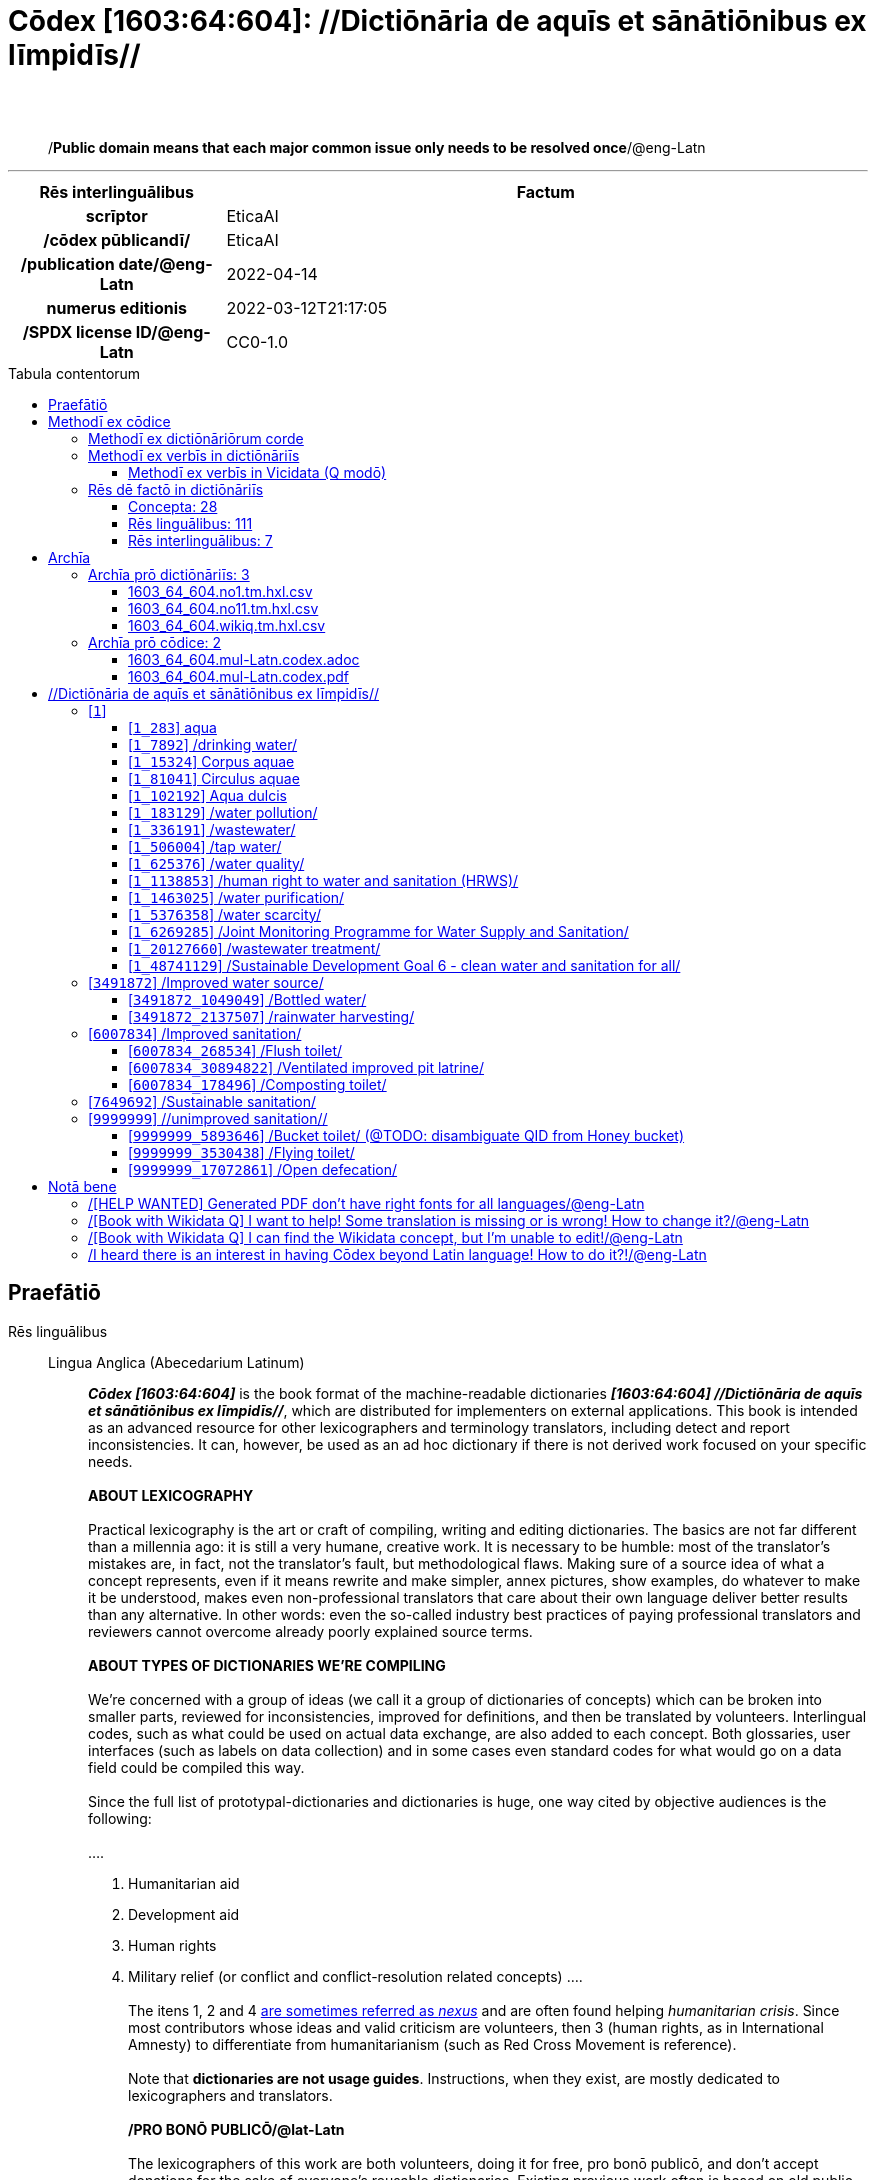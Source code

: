 = Cōdex [1603:64:604]: //Dictiōnāria de aquīs et sānātiōnibus ex līmpidīs//
:doctype: book
:title: Cōdex [1603:64:604]: //Dictiōnāria de aquīs et sānātiōnibus ex līmpidīs//
:lang: la
:toc: macro
:toclevels: 5
:toc-title: Tabula contentorum
:table-caption: Tabula
:figure-caption: Pictūra
:example-caption: Exemplum
:last-update-label: Renovatio
:version-label: Versiō
:appendix-caption: Appendix
:source-highlighter: rouge
:warning-caption: Hic sunt dracones
:tip-caption: Commendātum




{nbsp} +
{nbsp} +
[quote]
/**Public domain means that each major common issue only needs to be resolved once**/@eng-Latn

'''

[%header,cols="25h,~a"]
|===
|
Rēs interlinguālibus
|
Factum

|
scrīptor
|
EticaAI

|
/cōdex pūblicandī/
|
EticaAI

|
/publication date/@eng-Latn
|
2022-04-14

|
numerus editionis
|
2022-03-12T21:17:05

|
/SPDX license ID/@eng-Latn
|
CC0-1.0

|===


ifndef::backend-epub3[]
<<<
toc::[]
<<<
endif::[]


[id=0_999_1603_1]
== Praefātiō 

Rēs linguālibus::
  Lingua Anglica (Abecedarium Latinum):::
    _**Cōdex [1603:64:604]**_ is the book format of the machine-readable dictionaries _**[1603:64:604] //Dictiōnāria de aquīs et sānātiōnibus ex līmpidīs//**_, which are distributed for implementers on external applications. This book is intended as an advanced resource for other lexicographers and terminology translators, including detect and report inconsistencies. It can, however, be used as an ad hoc dictionary if there is not derived work focused on your specific needs.
    +++<br><br>+++
    **ABOUT LEXICOGRAPHY**
    +++<br><br>+++
    Practical lexicography is the art or craft of compiling, writing and editing dictionaries. The basics are not far different than a millennia ago: it is still a very humane, creative work. It is necessary to be humble: most of the translator's mistakes are, in fact, not the translator's fault, but methodological flaws. Making sure of a source idea of what a concept represents, even if it means rewrite and make simpler, annex pictures, show examples, do whatever to make it be understood, makes even non-professional translators that care about their own language deliver better results than any alternative. In other words: even the so-called industry best practices of paying professional translators and reviewers cannot overcome already poorly explained source terms.
    +++<br><br>+++
    **ABOUT TYPES OF DICTIONARIES WE'RE COMPILING**
    +++<br><br>+++
    We're concerned with a group of ideas (we call it a group of dictionaries of concepts) which can be broken into smaller parts, reviewed for inconsistencies, improved for definitions, and then be translated by volunteers. Interlingual codes, such as what could be used on actual data exchange, are also added to each concept. Both glossaries, user interfaces (such as labels on data collection) and in some cases even standard codes for what would go on a data field could be compiled this way.
    +++<br><br>+++
    Since the full list of prototypal-dictionaries and dictionaries is huge, one way cited by objective audiences is the following:
    +++<br><br>+++
    ....
    1. Humanitarian aid
    2. Development aid
    3. Human rights
    4. Military relief (or conflict and conflict-resolution related concepts)
    ....
    +++<br><br>+++
    The itens 1, 2 and 4 https://en.m.wikipedia.org/wiki/Humanitarian-Development_Nexus[are sometimes referred as _nexus_] and are often found helping _humanitarian crisis_. Since most contributors whose ideas and valid criticism are volunteers, then 3 (human rights, as in International Amnesty) to differentiate from humanitarianism (such as Red Cross Movement is reference).
    +++<br><br>+++
    Note that **dictionaries are not usage guides**. Instructions, when they exist, are mostly dedicated to lexicographers and translators.
    +++<br><br>+++
    **/PRO BONŌ PUBLICŌ/@lat-Latn**
    +++<br><br>+++
    The lexicographers of this work are both volunteers, doing it for free, pro bonō publicō, and don't accept donations for the sake of everyone's reusable dictionaries. Existing previous work often is based on old public domain books. Most terminology translators already would be volunteers because they believe in a cause. The best way to inspire collaboration is to be examples ourselves.
    +++<br><br>+++
    There's a non-moralistic aspect, fairly simple to understand: how expensive would it be to pay for everyone's work considering it is feasible over 200 languages? The logistics to decide who should be paid, then worldwide cash transfer (may include people from embargoed countries), then traditional auditing mechanisms to check misuse donors expect, exist? In special terminology (dictionary terms themselves) and so many languages, neither sufficient money nor humans interested in being coordinators exist.


<<<

== Methodī ex cōdice
=== Methodī ex dictiōnāriōrum corde
Rēs interlinguālibus::
  /scope and content/@eng-Latn:::
    The decision making behind these dictionaries are general terminology related to water and improving human health through cleanliness.
    +++<br><br>+++
    In English, in the humanitarian sector the typical term used is WaSH: Water, Sanitation and Hygiene. The Latin term we use is not a direct literal translation from the English term, but the idea behind the concept. Add to this that /sanitation/@lat-Latn is somewhat redundant with /hygiene/@fra-Latn, which would generate a nonsensical Latin term in this context.
    +++<br><br>+++
    Another relevant topic which these dictionaries would contain terminology is the Sustainable Development Goal 6 (SDG 6 or Global Goal 6) about _clean water and sanitation for all_ (which is a concept much newer than the idea of WaSH on humanitarian sector). In English _hygiene_ is mentioned, but not as part of title or short descriptions.
    +++<br><br>+++
    **How complete are these dictionaries?**
    The concepts here are incomplete and the current state is more focused on available translations we can compile. The ideal would be to prepare the definitions and start to add them on Wikipedia, which in turn would allow us to start having very well defined QIDs to scale translations.
    +++<br><br>+++
    **Know issues**
    As 2022-04-19 the concept Q5893646 is an example of generating wrong translations. /Bucket toilet/@eng-Latn is linked to /Goldeimer/@deu-Latn (use of human excrementa exchanged for money). Ideally **before** asking for translation Initiatives we should review /Bucket toilet/@eng-Latn for a term easier to translate, not just create literal translations for other languages.



=== Methodī ex verbīs in dictiōnāriīs
NOTE: /At the moment, there is no workflow to use https://www.wikidata.org/wiki/Wikidata:Lexicographical_data[Wikidata lexicographical data], which actually could be used as storage for stricter nomenclature. The current implementations use only Wikidata concepts, the Q-items./@eng-Latn

==== Methodī ex verbīs in Vicidata (Q modō)
Rēs linguālibus::
  Lingua Anglica (Abecedarium Latinum):::
    The ***[1603:64:604] //Dictiōnāria de aquīs et sānātiōnibus ex līmpidīs//*** uses Wikidata as one strategy to conciliate language terms for one or more of it's concepts.
    +++<br><br>+++
    This means that this book, and related dictionaries data files require periodic updates to, at bare minimum, synchronize and re-share up to date translations.
    +++<br><br>+++
    **How reliable are the community translations (Wikidata source)?**
    +++<br><br>+++
    The short, default answer is: **they are reliable**, even in cases of no authoritative translations for each subject.
    +++<br><br>+++
    As reference, it is likely a professional translator (without access to Wikipedia or Internal terminology bases of the control organizations) would deliver lower quality results if you do blind tests. This is possible because not just the average public, but even terminologists and professional translators help Wikipedia (and implicitly Wikidata).
    +++<br><br>+++
    However, even when the result is correct, the current version needs improved differentiation, at minimum, acronym and long form. For major organizations, features such as __P1813 short names__ exist, but are not yet compiled with the current dataset.
    +++<br><br>+++
    **Major reasons for "wrong translations" are not translators fault**
    +++<br><br>+++
    TIP: As a rule of thumb, for already very defined concepts where you, as human, can manually verify one or more translated terms as a decent result, the other translations are likely to be acceptable. Dictionaries with edge cases (such as disputed territory names) would have further explanation.
    +++<br><br>+++
    The main reason for "wrong translations" are poorly defined concepts used to explain for community translators how to generate terminology translations. This would make existing translations from Wikidata (used not just by us) inconsistent. The second reason is if the dictionaries use translations for concepts without a strict match; in other words, if we make stricter definitions of what concept means but reuse Wikidada less exact terms. There are also issues when entire languages are encoded with wrong codes. Note that all these cases **wrong translations are strictly NOT translators fault, but lexicography fault**.
    +++<br><br>+++
    It is still possible to have strict translation level errors. But even if we point users how to correct Wikidata/Wikipedia (based on better contextual explanation of a concept, such as this book), the requirements to say the previous term was objectively a wrong human translation error (if following our seriousness on dictionary-building) are very high.
    +++<br><br>+++
    From the point of view of data conciliation, the following methodology is used to release the terminology translations with the main concept table.
    +++<br><br>+++
    . The main handcrafted lexicographical table (explained on previous topic), also provided on `1603_64_604.no1.tm.hxl.csv`, may reference Wiki QID.
    . Every unique QID of  `1603_64_604.no1.tm.hxl.csv`, together with language codes from [`1603:1:51`] (which requires knowing human languages), is used to prepare an SPARQL query optimized to run on https://query.wikidata.org/[Wikidata Query Service]. The query is so huge that it is not viable to "Try it" links (URL overlong), such https://www.wikidata.org/wiki/Wikidata:SPARQL_query_service/queries/examples[as what you would find on Wikidata Tutorials], ***but*** it works!
    .. Note that the knowledge is free, the translations are there, but the multilingual humanitarian needs may lack people to prepare the files and shares then for general use.
    . The query result, with all QIDs and term labels, is shared as `1603_64_604.wikiq.tm.hxl.csv`
    . The community reviewed translations of each singular QID is pre-compiled on an individual file `1603_64_604.wikiq.tm.hxl.csv`
    . `1603_64_604.no1.tm.hxl.csv` plus `1603_64_604.wikiq.tm.hxl.csv` created `1603_64_604.no11.tm.hxl.csv`


=== Rēs dē factō in dictiōnāriīs
==== Concepta: 28

==== Rēs linguālibus: 111

[%header,cols="15h,25a,~,15"]
|===
|
Cōdex linguae
|
Glotto cōdicī +++<br>+++ ISO 639-3 +++<br>+++ Wiki QID cōdicī
|
Nōmen Latīnum
|
Concepta

|
mul-Zyyy
|

+++<br>+++
https://iso639-3.sil.org/code/mul[mul]
+++<br>+++ 
|
Linguae multiplīs (Scrīptum incognitō)
|
27

|
ara-Arab
|
https://glottolog.org/resource/languoid/id/arab1395[arab1395]
+++<br>+++
https://iso639-3.sil.org/code/ara[ara]
+++<br>+++ https://www.wikidata.org/wiki/Q13955[Q13955]
|
Macrolingua Arabica (/Abecedarium Arabicum/)
|
22

|
hye-Armn
|
https://glottolog.org/resource/languoid/id/nucl1235[nucl1235]
+++<br>+++
https://iso639-3.sil.org/code/hye[hye]
+++<br>+++ https://www.wikidata.org/wiki/Q8785[Q8785]
|
Lingua Armenia (Alphabetum Armenium)
|
8

|
ben-Beng
|
https://glottolog.org/resource/languoid/id/beng1280[beng1280]
+++<br>+++
https://iso639-3.sil.org/code/ben[ben]
+++<br>+++ https://www.wikidata.org/wiki/Q9610[Q9610]
|
Lingua Bengali (/Bengali script/)
|
14

|
rus-Cyrl
|
https://glottolog.org/resource/languoid/id/russ1263[russ1263]
+++<br>+++
https://iso639-3.sil.org/code/rus[rus]
+++<br>+++ https://www.wikidata.org/wiki/Q7737[Q7737]
|
Lingua Russica (Abecedarium Cyrillicum)
|
17

|
hin-Deva
|
https://glottolog.org/resource/languoid/id/hind1269[hind1269]
+++<br>+++
https://iso639-3.sil.org/code/hin[hin]
+++<br>+++ https://www.wikidata.org/wiki/Q1568[Q1568]
|
Lingua Hindica (Devanāgarī)
|
14

|
kan-Knda
|
https://glottolog.org/resource/languoid/id/nucl1305[nucl1305]
+++<br>+++
https://iso639-3.sil.org/code/kan[kan]
+++<br>+++ https://www.wikidata.org/wiki/Q33673[Q33673]
|
Lingua Cannadica (/ISO 15924 Knda/)
|
7

|
kor-Hang
|
https://glottolog.org/resource/languoid/id/kore1280[kore1280]
+++<br>+++
https://iso639-3.sil.org/code/kor[kor]
+++<br>+++ https://www.wikidata.org/wiki/Q9176[Q9176]
|
Lingua Coreana (Abecedarium Coreanum)
|
14

|
lzh-Hant
|
https://glottolog.org/resource/languoid/id/lite1248[lite1248]
+++<br>+++
https://iso639-3.sil.org/code/lzh[lzh]
+++<br>+++ https://www.wikidata.org/wiki/Q37041[Q37041]
|
Lingua Sinica classica (/ISO 15924 Hant/)
|
1

|
heb-Hebr
|
https://glottolog.org/resource/languoid/id/hebr1245[hebr1245]
+++<br>+++
https://iso639-3.sil.org/code/heb[heb]
+++<br>+++ https://www.wikidata.org/wiki/Q9288[Q9288]
|
Lingua Hebraica (Alphabetum Hebraicum)
|
13

|
lat-Latn
|
https://glottolog.org/resource/languoid/id/lati1261[lati1261]
+++<br>+++
https://iso639-3.sil.org/code/lat[lat]
+++<br>+++ https://www.wikidata.org/wiki/Q397[Q397]
|
Lingua Latina (Abecedarium Latinum)
|
4

|
tam-Taml
|
https://glottolog.org/resource/languoid/id/tami1289[tami1289]
+++<br>+++
https://iso639-3.sil.org/code/tam[tam]
+++<br>+++ https://www.wikidata.org/wiki/Q5885[Q5885]
|
Lingua Tamulica (/ISO 15924 Taml/)
|
15

|
tel-Telu
|
https://glottolog.org/resource/languoid/id/telu1262[telu1262]
+++<br>+++
https://iso639-3.sil.org/code/tel[tel]
+++<br>+++ https://www.wikidata.org/wiki/Q8097[Q8097]
|
Lingua Telingana (/ISO 15924 Telu/)
|
9

|
tha-Thai
|
https://glottolog.org/resource/languoid/id/thai1261[thai1261]
+++<br>+++
https://iso639-3.sil.org/code/tha[tha]
+++<br>+++ https://www.wikidata.org/wiki/Q9217[Q9217]
|
Lingua Thai (/ISO 15924 Thai/)
|
8

|
san-Zzzz
|
https://glottolog.org/resource/languoid/id/sans1269[sans1269]
+++<br>+++
https://iso639-3.sil.org/code/san[san]
+++<br>+++ https://www.wikidata.org/wiki/Q11059[Q11059]
|
Lingua Sanscrita  (?)
|
2

|
zho-Zzzz
|
https://glottolog.org/resource/languoid/id/sini1245[sini1245]
+++<br>+++
https://iso639-3.sil.org/code/zho[zho]
+++<br>+++ https://www.wikidata.org/wiki/Q7850[Q7850]
|
/Macrolingua Sinicae (?)/
|
24

|
por-Latn
|
https://glottolog.org/resource/languoid/id/port1283[port1283]
+++<br>+++
https://iso639-3.sil.org/code/por[por]
+++<br>+++ https://www.wikidata.org/wiki/Q5146[Q5146]
|
Lingua Lusitana (Abecedarium Latinum)
|
17

|
eng-Latn
|
https://glottolog.org/resource/languoid/id/stan1293[stan1293]
+++<br>+++
https://iso639-3.sil.org/code/eng[eng]
+++<br>+++ https://www.wikidata.org/wiki/Q1860[Q1860]
|
Lingua Anglica (Abecedarium Latinum)
|
29

|
fra-Latn
|
https://glottolog.org/resource/languoid/id/stan1290[stan1290]
+++<br>+++
https://iso639-3.sil.org/code/fra[fra]
+++<br>+++ https://www.wikidata.org/wiki/Q150[Q150]
|
Lingua Francogallica (Abecedarium Latinum)
|
22

|
nld-Latn
|
https://glottolog.org/resource/languoid/id/mode1257[mode1257]
+++<br>+++
https://iso639-3.sil.org/code/nld[nld]
+++<br>+++ https://www.wikidata.org/wiki/Q7411[Q7411]
|
Lingua Batavica (Abecedarium Latinum)
|
18

|
deu-Latn
|
https://glottolog.org/resource/languoid/id/stan1295[stan1295]
+++<br>+++
https://iso639-3.sil.org/code/deu[deu]
+++<br>+++ https://www.wikidata.org/wiki/Q188[Q188]
|
Lingua Germanica (Abecedarium Latinum)
|
19

|
spa-Latn
|
https://glottolog.org/resource/languoid/id/stan1288[stan1288]
+++<br>+++
https://iso639-3.sil.org/code/spa[spa]
+++<br>+++ https://www.wikidata.org/wiki/Q1321[Q1321]
|
Lingua Hispanica (Abecedarium Latinum)
|
21

|
ita-Latn
|
https://glottolog.org/resource/languoid/id/ital1282[ital1282]
+++<br>+++
https://iso639-3.sil.org/code/ita[ita]
+++<br>+++ https://www.wikidata.org/wiki/Q652[Q652]
|
Lingua Italiana (Abecedarium Latinum)
|
14

|
gle-Latn
|
https://glottolog.org/resource/languoid/id/iris1253[iris1253]
+++<br>+++
https://iso639-3.sil.org/code/gle[gle]
+++<br>+++ https://www.wikidata.org/wiki/Q9142[Q9142]
|
Lingua Hibernica (Abecedarium Latinum)
|
4

|
swe-Latn
|
https://glottolog.org/resource/languoid/id/swed1254[swed1254]
+++<br>+++
https://iso639-3.sil.org/code/swe[swe]
+++<br>+++ https://www.wikidata.org/wiki/Q9027[Q9027]
|
Lingua Suecica (Abecedarium Latinum)
|
16

|
ceb-Latn
|
https://glottolog.org/resource/languoid/id/cebu1242[cebu1242]
+++<br>+++
https://iso639-3.sil.org/code/ceb[ceb]
+++<br>+++ https://www.wikidata.org/wiki/Q33239[Q33239]
|
Lingua Caebuana (Abecedarium Latinum)
|
1

|
sqi-Latn
|
https://glottolog.org/resource/languoid/id/alba1267[alba1267]
+++<br>+++
https://iso639-3.sil.org/code/sqi[sqi]
+++<br>+++ https://www.wikidata.org/wiki/Q8748[Q8748]
|
Macrolingua Albanica (/Abecedarium Latinum/)
|
5

|
pol-Latn
|
https://glottolog.org/resource/languoid/id/poli1260[poli1260]
+++<br>+++
https://iso639-3.sil.org/code/pol[pol]
+++<br>+++ https://www.wikidata.org/wiki/Q809[Q809]
|
Lingua Polonica (Abecedarium Latinum)
|
14

|
fin-Latn
|
https://glottolog.org/resource/languoid/id/finn1318[finn1318]
+++<br>+++
https://iso639-3.sil.org/code/fin[fin]
+++<br>+++ https://www.wikidata.org/wiki/Q1412[Q1412]
|
Lingua Finnica (Abecedarium Latinum)
|
14

|
ron-Latn
|
https://glottolog.org/resource/languoid/id/roma1327[roma1327]
+++<br>+++
https://iso639-3.sil.org/code/ron[ron]
+++<br>+++ https://www.wikidata.org/wiki/Q7913[Q7913]
|
Lingua Dacoromanica (Abecedarium Latinum)
|
10

|
vie-Latn
|
https://glottolog.org/resource/languoid/id/viet1252[viet1252]
+++<br>+++
https://iso639-3.sil.org/code/vie[vie]
+++<br>+++ https://www.wikidata.org/wiki/Q9199[Q9199]
|
Lingua Vietnamensis (Abecedarium Latinum)
|
14

|
cat-Latn
|
https://glottolog.org/resource/languoid/id/stan1289[stan1289]
+++<br>+++
https://iso639-3.sil.org/code/cat[cat]
+++<br>+++ https://www.wikidata.org/wiki/Q7026[Q7026]
|
Lingua Catalana (Abecedarium Latinum)
|
16

|
ukr-Cyrl
|
https://glottolog.org/resource/languoid/id/ukra1253[ukra1253]
+++<br>+++
https://iso639-3.sil.org/code/ukr[ukr]
+++<br>+++ https://www.wikidata.org/wiki/Q8798[Q8798]
|
Lingua Ucrainica (Abecedarium Cyrillicum)
|
15

|
bul-Cyrl
|
https://glottolog.org/resource/languoid/id/bulg1262[bulg1262]
+++<br>+++
https://iso639-3.sil.org/code/bul[bul]
+++<br>+++ https://www.wikidata.org/wiki/Q7918[Q7918]
|
Lingua Bulgarica (Abecedarium Cyrillicum)
|
8

|
slv-Latn
|
https://glottolog.org/resource/languoid/id/slov1268[slov1268]
+++<br>+++
https://iso639-3.sil.org/code/slv[slv]
+++<br>+++ https://www.wikidata.org/wiki/Q9063[Q9063]
|
Lingua Slovena (Abecedarium Latinum)
|
8

|
war-Latn
|
https://glottolog.org/resource/languoid/id/wara1300[wara1300]
+++<br>+++
https://iso639-3.sil.org/code/war[war]
+++<br>+++ https://www.wikidata.org/wiki/Q34279[Q34279]
|
/Waray language/ (Abecedarium Latinum)
|
4

|
nob-Latn
|
https://glottolog.org/resource/languoid/id/norw1259[norw1259]
+++<br>+++
https://iso639-3.sil.org/code/nob[nob]
+++<br>+++ https://www.wikidata.org/wiki/Q25167[Q25167]
|
/Bokmål/ (Abecedarium Latinum)
|
13

|
ces-Latn
|
https://glottolog.org/resource/languoid/id/czec1258[czec1258]
+++<br>+++
https://iso639-3.sil.org/code/ces[ces]
+++<br>+++ https://www.wikidata.org/wiki/Q9056[Q9056]
|
Lingua Bohemica (Abecedarium Latinum)
|
13

|
dan-Latn
|
https://glottolog.org/resource/languoid/id/dani1285[dani1285]
+++<br>+++
https://iso639-3.sil.org/code/dan[dan]
+++<br>+++ https://www.wikidata.org/wiki/Q9035[Q9035]
|
Lingua Danica (Abecedarium Latinum)
|
11

|
jpn-Jpan
|
https://glottolog.org/resource/languoid/id/nucl1643[nucl1643]
+++<br>+++
https://iso639-3.sil.org/code/jpn[jpn]
+++<br>+++ https://www.wikidata.org/wiki/Q5287[Q5287]
|
Lingua Iaponica (Scriptura Iaponica)
|
20

|
nno-Latn
|
https://glottolog.org/resource/languoid/id/norw1262[norw1262]
+++<br>+++
https://iso639-3.sil.org/code/nno[nno]
+++<br>+++ https://www.wikidata.org/wiki/Q25164[Q25164]
|
/Nynorsk/ (Abecedarium Latinum)
|
10

|
mal-Mlym
|
https://glottolog.org/resource/languoid/id/mala1464[mala1464]
+++<br>+++
https://iso639-3.sil.org/code/mal[mal]
+++<br>+++ https://www.wikidata.org/wiki/Q36236[Q36236]
|
Lingua Malabarica (/Malayalam script/)
|
10

|
ind-Latn
|
https://glottolog.org/resource/languoid/id/indo1316[indo1316]
+++<br>+++
https://iso639-3.sil.org/code/ind[ind]
+++<br>+++ https://www.wikidata.org/wiki/Q9240[Q9240]
|
Lingua Indonesiana (Abecedarium Latinum)
|
18

|
fas-Zzzz
|

+++<br>+++
https://iso639-3.sil.org/code/fas[fas]
+++<br>+++ https://www.wikidata.org/wiki/Q9168[Q9168]
|
Macrolingua Persica (//Abecedarium Arabicum//)
|
16

|
hun-Latn
|
https://glottolog.org/resource/languoid/id/hung1274[hung1274]
+++<br>+++
https://iso639-3.sil.org/code/hun[hun]
+++<br>+++ https://www.wikidata.org/wiki/Q9067[Q9067]
|
Lingua Hungarica (Abecedarium Latinum)
|
10

|
eus-Latn
|
https://glottolog.org/resource/languoid/id/basq1248[basq1248]
+++<br>+++
https://iso639-3.sil.org/code/eus[eus]
+++<br>+++ https://www.wikidata.org/wiki/Q8752[Q8752]
|
Lingua Vasconica (Abecedarium Latinum)
|
12

|
cym-Latn
|
https://glottolog.org/resource/languoid/id/wels1247[wels1247]
+++<br>+++
https://iso639-3.sil.org/code/cym[cym]
+++<br>+++ https://www.wikidata.org/wiki/Q9309[Q9309]
|
Lingua Cambrica (Abecedarium Latinum)
|
5

|
glg-Latn
|
https://glottolog.org/resource/languoid/id/gali1258[gali1258]
+++<br>+++
https://iso639-3.sil.org/code/glg[glg]
+++<br>+++ https://www.wikidata.org/wiki/Q9307[Q9307]
|
Lingua Gallaica (Abecedarium Latinum)
|
8

|
slk-Latn
|
https://glottolog.org/resource/languoid/id/slov1269[slov1269]
+++<br>+++
https://iso639-3.sil.org/code/slk[slk]
+++<br>+++ https://www.wikidata.org/wiki/Q9058[Q9058]
|
Lingua Slovaca (Abecedarium Latinum)
|
7

|
epo-Latn
|
https://glottolog.org/resource/languoid/id/espe1235[espe1235]
+++<br>+++
https://iso639-3.sil.org/code/epo[epo]
+++<br>+++ https://www.wikidata.org/wiki/Q143[Q143]
|
Lingua Esperantica (Abecedarium Latinum)
|
14

|
msa-Zzzz
|

+++<br>+++
https://iso639-3.sil.org/code/msa[msa]
+++<br>+++ https://www.wikidata.org/wiki/Q9237[Q9237]
|
Macrolingua Malayana (?)
|
10

|
est-Latn
|

+++<br>+++
https://iso639-3.sil.org/code/est[est]
+++<br>+++ https://www.wikidata.org/wiki/Q9072[Q9072]
|
Macrolingua Estonica (Abecedarium Latinum)
|
11

|
hrv-Latn
|
https://glottolog.org/resource/languoid/id/croa1245[croa1245]
+++<br>+++
https://iso639-3.sil.org/code/hrv[hrv]
+++<br>+++ https://www.wikidata.org/wiki/Q6654[Q6654]
|
Lingua Croatica (Abecedarium Latinum)
|
8

|
tur-Latn
|
https://glottolog.org/resource/languoid/id/nucl1301[nucl1301]
+++<br>+++
https://iso639-3.sil.org/code/tur[tur]
+++<br>+++ https://www.wikidata.org/wiki/Q256[Q256]
|
Lingua Turcica (Abecedarium Latinum)
|
14

|
nds-Latn
|
https://glottolog.org/resource/languoid/id/lowg1239[lowg1239]
+++<br>+++
https://iso639-3.sil.org/code/nds[nds]
+++<br>+++ https://www.wikidata.org/wiki/Q25433[Q25433]
|
Lingua Saxonica (Abecedarium Latinum)
|
4

|
oci-Latn
|
https://glottolog.org/resource/languoid/id/occi1239[occi1239]
+++<br>+++
https://iso639-3.sil.org/code/oci[oci]
+++<br>+++ https://www.wikidata.org/wiki/Q14185[Q14185]
|
Lingua Occitana (Abecedarium Latinum)
|
6

|
bre-Latn
|
https://glottolog.org/resource/languoid/id/bret1244[bret1244]
+++<br>+++
https://iso639-3.sil.org/code/bre[bre]
+++<br>+++ https://www.wikidata.org/wiki/Q12107[Q12107]
|
Lingua Britonica (Abecedarium Latinum)
|
3

|
arz-Latn
|
https://glottolog.org/resource/languoid/id/egyp1253[egyp1253]
+++<br>+++
https://iso639-3.sil.org/code/arz[arz]
+++<br>+++ https://www.wikidata.org/wiki/Q29919[Q29919]
|
/Egyptian Arabic/ (/Abecedarium Arabicum/)
|
2

|
afr-Latn
|
https://glottolog.org/resource/languoid/id/afri1274[afri1274]
+++<br>+++
https://iso639-3.sil.org/code/afr[afr]
+++<br>+++ https://www.wikidata.org/wiki/Q14196[Q14196]
|
Lingua Batava Capitensis (Abecedarium Latinum)
|
7

|
ltz-Latn
|
https://glottolog.org/resource/languoid/id/luxe1241[luxe1241]
+++<br>+++
https://iso639-3.sil.org/code/ltz[ltz]
+++<br>+++ https://www.wikidata.org/wiki/Q9051[Q9051]
|
Lingua Luxemburgensis (Abecedarium Latinum)
|
5

|
sco-Latn
|
https://glottolog.org/resource/languoid/id/scot1243[scot1243]
+++<br>+++
https://iso639-3.sil.org/code/sco[sco]
+++<br>+++ https://www.wikidata.org/wiki/Q14549[Q14549]
|
Lingua Scotica quae Teutonica (Abecedarium Latinum)
|
4

|
bar-Latn
|
https://glottolog.org/resource/languoid/id/bava1246[bava1246]
+++<br>+++
https://iso639-3.sil.org/code/bar[bar]
+++<br>+++ https://www.wikidata.org/wiki/Q29540[Q29540]
|
Lingua Bavarica (Abecedarium Latinum)
|
3

|
arg-Latn
|
https://glottolog.org/resource/languoid/id/arag1245[arag1245]
+++<br>+++
https://iso639-3.sil.org/code/arg[arg]
+++<br>+++ https://www.wikidata.org/wiki/Q8765[Q8765]
|
Lingua Aragonensis (Abecedarium Latinum)
|
2

|
zho-Hant
|

+++<br>+++
https://iso639-3.sil.org/code/zho[zho]
+++<br>+++ https://www.wikidata.org/wiki/Q18130932[Q18130932]
|
//Traditional Chinese// (/ISO 15924 Hant/)
|
16

|
pap-Latn
|
https://glottolog.org/resource/languoid/id/papi1253[papi1253]
+++<br>+++
https://iso639-3.sil.org/code/pap[pap]
+++<br>+++ https://www.wikidata.org/wiki/Q33856[Q33856]
|
/lingua Papiamentica/ (Abecedarium Latinum)
|
1

|
cos-Latn
|
https://glottolog.org/resource/languoid/id/cors1241[cors1241]
+++<br>+++
https://iso639-3.sil.org/code/cos[cos]
+++<br>+++ https://www.wikidata.org/wiki/Q33111[Q33111]
|
Lingua Corsica (Abecedarium Latinum)
|
1

|
gsw-Latn
|
https://glottolog.org/resource/languoid/id/swis1247[swis1247]
+++<br>+++
https://iso639-3.sil.org/code/gsw[gsw]
+++<br>+++ https://www.wikidata.org/wiki/Q131339[Q131339]
|
Dialecti Alemannicae (Abecedarium Latinum)
|
2

|
isl-Latn
|
https://glottolog.org/resource/languoid/id/icel1247[icel1247]
+++<br>+++
https://iso639-3.sil.org/code/isl[isl]
+++<br>+++ https://www.wikidata.org/wiki/Q294[Q294]
|
Lingua Islandica (Abecedarium Latinum)
|
8

|
min-Latn
|
https://glottolog.org/resource/languoid/id/mina1268[mina1268]
+++<br>+++
https://iso639-3.sil.org/code/min[min]
+++<br>+++ https://www.wikidata.org/wiki/Q13324[Q13324]
|
/Minangkabau language/ (Abecedarium Latinum)
|
1

|
vec-Latn
|
https://glottolog.org/resource/languoid/id/vene1258[vene1258]
+++<br>+++
https://iso639-3.sil.org/code/vec[vec]
+++<br>+++ https://www.wikidata.org/wiki/Q32724[Q32724]
|
Lingua Veneta (Abecedarium Latinum)
|
3

|
pms-Latn
|
https://glottolog.org/resource/languoid/id/piem1238[piem1238]
+++<br>+++
https://iso639-3.sil.org/code/pms[pms]
+++<br>+++ https://www.wikidata.org/wiki/Q15085[Q15085]
|
Lingua Pedemontana (Abecedarium Latinum)
|
1

|
scn-Latn
|
https://glottolog.org/resource/languoid/id/sici1248[sici1248]
+++<br>+++
https://iso639-3.sil.org/code/scn[scn]
+++<br>+++ https://www.wikidata.org/wiki/Q33973[Q33973]
|
Lingua Sicula (Abecedarium Latinum)
|
3

|
srd-Latn
|

+++<br>+++
https://iso639-3.sil.org/code/srd[srd]
+++<br>+++ https://www.wikidata.org/wiki/Q33976[Q33976]
|
Macrolingua Sarda (Abecedarium Latinum)
|
3

|
gla-Latn
|
https://glottolog.org/resource/languoid/id/scot1245[scot1245]
+++<br>+++
https://iso639-3.sil.org/code/gla[gla]
+++<br>+++ https://www.wikidata.org/wiki/Q9314[Q9314]
|
Lingua Scotica seu Scotica Gadelica (Abecedarium Latinum)
|
2

|
lim-Latn
|
https://glottolog.org/resource/languoid/id/limb1263[limb1263]
+++<br>+++
https://iso639-3.sil.org/code/lim[lim]
+++<br>+++ https://www.wikidata.org/wiki/Q102172[Q102172]
|
Lingua Limburgica (Abecedarium Latinum)
|
2

|
wln-Latn
|
https://glottolog.org/resource/languoid/id/wall1255[wall1255]
+++<br>+++
https://iso639-3.sil.org/code/wln[wln]
+++<br>+++ https://www.wikidata.org/wiki/Q34219[Q34219]
|
Lingua Vallonica
|
2

|
srp-Latn
|
https://glottolog.org/resource/languoid/id/serb1264[serb1264]
+++<br>+++
https://iso639-3.sil.org/code/srp[srp]
+++<br>+++ https://www.wikidata.org/wiki/Q21161949[Q21161949]
|
/Serbian/ (Abecedarium Latinum)
|
1

|
vls-Latn
|
https://glottolog.org/resource/languoid/id/vlaa1240[vlaa1240]
+++<br>+++
https://iso639-3.sil.org/code/vls[vls]
+++<br>+++ https://www.wikidata.org/wiki/Q100103[Q100103]
|
/West Flemish/ (Abecedarium Latinum)
|
1

|
nap-Latn
|
https://glottolog.org/resource/languoid/id/neap1235[neap1235]
+++<br>+++
https://iso639-3.sil.org/code/nap[nap]
+++<br>+++ https://www.wikidata.org/wiki/Q33845[Q33845]
|
Lingua Neapolitana (Abecedarium Latinum)
|
1

|
lij-Latn
|
https://glottolog.org/resource/languoid/id/ligu1248[ligu1248]
+++<br>+++
https://iso639-3.sil.org/code/lij[lij]
+++<br>+++ https://www.wikidata.org/wiki/Q36106[Q36106]
|
Lingua Ligustica (Abecedarium Latinum)
|
1

|
fur-Latn
|
https://glottolog.org/resource/languoid/id/friu1240[friu1240]
+++<br>+++
https://iso639-3.sil.org/code/fur[fur]
+++<br>+++ https://www.wikidata.org/wiki/Q33441[Q33441]
|
Lingua Foroiuliensis (Abecedarium Latinum)
|
1

|
pcd-Latn
|
https://glottolog.org/resource/languoid/id/pica1241[pica1241]
+++<br>+++
https://iso639-3.sil.org/code/pcd[pcd]
+++<br>+++ https://www.wikidata.org/wiki/Q34024[Q34024]
|
Lingua Picardica (Abecedarium Latinum)
|
1

|
wol-Latn
|
https://glottolog.org/resource/languoid/id/nucl1347[nucl1347]
+++<br>+++
https://iso639-3.sil.org/code/wol[wol]
+++<br>+++ https://www.wikidata.org/wiki/Q34257[Q34257]
|
/Wolof language/ (Abecedarium Latinum)
|
1

|
kon-Latn
|

+++<br>+++
https://iso639-3.sil.org/code/kon[kon]
+++<br>+++ https://www.wikidata.org/wiki/Q33702[Q33702]
|
/Kongo macrolanguage/ (Abecedarium Latinum)
|
1

|
frp-Latn
|
https://glottolog.org/resource/languoid/id/fran1260[fran1260]
+++<br>+++
https://iso639-3.sil.org/code/frp[frp]
+++<br>+++ https://www.wikidata.org/wiki/Q15087[Q15087]
|
Lingua Arpitanica
|
1

|
wuu-Zyyy
|
https://glottolog.org/resource/languoid/id/wuch1236[wuch1236]
+++<br>+++
https://iso639-3.sil.org/code/wuu[wuu]
+++<br>+++ https://www.wikidata.org/wiki/Q34290[Q34290]
|
//Macrolingua Wu// (/ISO 15924 Zyyy/)
|
7

|
srp-Cyrl
|
https://glottolog.org/resource/languoid/id/serb1264[serb1264]
+++<br>+++
https://iso639-3.sil.org/code/srp[srp]
+++<br>+++ https://www.wikidata.org/wiki/Q9299[Q9299]
|
Lingua Serbica (Abecedarium Cyrillicum)
|
13

|
urd-Arab
|
https://glottolog.org/resource/languoid/id/urdu1245[urdu1245]
+++<br>+++
https://iso639-3.sil.org/code/urd[urd]
+++<br>+++ https://www.wikidata.org/wiki/Q1617[Q1617]
|
Lingua Urdu (/Abecedarium Arabicum/)
|
3

|
gan-Zyyy
|
https://glottolog.org/resource/languoid/id/ganc1239[ganc1239]
+++<br>+++
https://iso639-3.sil.org/code/gan[gan]
+++<br>+++ https://www.wikidata.org/wiki/Q33475[Q33475]
|
Lingua Gan (/ISO 15924 Zyyy/)
|
2

|
lit-Latn
|
https://glottolog.org/resource/languoid/id/lith1251[lith1251]
+++<br>+++
https://iso639-3.sil.org/code/lit[lit]
+++<br>+++ https://www.wikidata.org/wiki/Q9083[Q9083]
|
Lingua Lithuanica (Abecedarium Latinum)
|
5

|
hbs-Latn
|
https://glottolog.org/resource/languoid/id/sout1528[sout1528]
+++<br>+++
https://iso639-3.sil.org/code/hbs[hbs]
+++<br>+++ https://www.wikidata.org/wiki/Q9301[Q9301]
|
Macrolingua Serbocroatica (Abecedarium Latinum)
|
9

|
lav-Latn
|
https://glottolog.org/resource/languoid/id/latv1249[latv1249]
+++<br>+++
https://iso639-3.sil.org/code/lav[lav]
+++<br>+++ https://www.wikidata.org/wiki/Q9078[Q9078]
|
Macrolingua Lettonica (Abecedarium Latinum)
|
8

|
bos-Latn
|
https://glottolog.org/resource/languoid/id/bosn1245[bosn1245]
+++<br>+++
https://iso639-3.sil.org/code/bos[bos]
+++<br>+++ https://www.wikidata.org/wiki/Q9303[Q9303]
|
Lingua Bosnica (Abecedarium Latinum)
|
5

|
azb-Arab
|
https://glottolog.org/resource/languoid/id/sout2697[sout2697]
+++<br>+++
https://iso639-3.sil.org/code/azb[azb]
+++<br>+++ https://www.wikidata.org/wiki/Q3449805[Q3449805]
|
/South Azerbaijani/ (/Abecedarium Arabicum/)
|
2

|
jav-Latn
|
https://glottolog.org/resource/languoid/id/java1254[java1254]
+++<br>+++
https://iso639-3.sil.org/code/jav[jav]
+++<br>+++ https://www.wikidata.org/wiki/Q33549[Q33549]
|
Lingua Iavanica (Abecedarium Latinum)
|
4

|
ell-Grek
|
https://glottolog.org/resource/languoid/id/mode1248[mode1248]
+++<br>+++
https://iso639-3.sil.org/code/ell[ell]
+++<br>+++ https://www.wikidata.org/wiki/Q36510[Q36510]
|
Lingua Neograeca (Alphabetum Graecum)
|
10

|
sun-Latn
|
https://glottolog.org/resource/languoid/id/sund1252[sund1252]
+++<br>+++
https://iso639-3.sil.org/code/sun[sun]
+++<br>+++ https://www.wikidata.org/wiki/Q34002[Q34002]
|
/Sundanese language/ (Abecedarium Latinum)
|
3

|
fry-Latn
|
https://glottolog.org/resource/languoid/id/west2354[west2354]
+++<br>+++
https://iso639-3.sil.org/code/fry[fry]
+++<br>+++ https://www.wikidata.org/wiki/Q27175[Q27175]
|
Lingua Frisice occidentalis (Abecedarium Latinum)
|
4

|
ace-Latn
|
https://glottolog.org/resource/languoid/id/achi1257[achi1257]
+++<br>+++
https://iso639-3.sil.org/code/ace[ace]
+++<br>+++ https://www.wikidata.org/wiki/Q27683[Q27683]
|
/Acehnese language/ (Abecedarium Latinum)
|
1

|
jam-Latn
|
https://glottolog.org/resource/languoid/id/jama1262[jama1262]
+++<br>+++
https://iso639-3.sil.org/code/jam[jam]
+++<br>+++ https://www.wikidata.org/wiki/Q35939[Q35939]
|
Lingua creola Iamaicana (Abecedarium Latinum)
|
2

|
che-Cyrl
|
https://glottolog.org/resource/languoid/id/chec1245[chec1245]
+++<br>+++
https://iso639-3.sil.org/code/che[che]
+++<br>+++ https://www.wikidata.org/wiki/Q33350[Q33350]
|
Lingua Tsetsenica (Abecedarium Cyrillicum)
|
2

|
bel-Cyrl
|
https://glottolog.org/resource/languoid/id/bela1254[bela1254]
+++<br>+++
https://iso639-3.sil.org/code/bel[bel]
+++<br>+++ https://www.wikidata.org/wiki/Q9091[Q9091]
|
Lingua Ruthenica Alba (Abecedarium Cyrillicum)
|
6

|
kab-Latn
|
https://glottolog.org/resource/languoid/id/kaby1243[kaby1243]
+++<br>+++
https://iso639-3.sil.org/code/kab[kab]
+++<br>+++ https://www.wikidata.org/wiki/Q35853[Q35853]
|
/Kabyle language/ (Abecedarium Latinum)
|
1

|
fao-Latn
|
https://glottolog.org/resource/languoid/id/faro1244[faro1244]
+++<br>+++
https://iso639-3.sil.org/code/fao[fao]
+++<br>+++ https://www.wikidata.org/wiki/Q25258[Q25258]
|
Lingua Faeroensis (Abecedarium Latinum)
|
1

|
bam-Zzzz
|
https://glottolog.org/resource/languoid/id/bamb1269[bamb1269]
+++<br>+++
https://iso639-3.sil.org/code/bam[bam]
+++<br>+++ https://www.wikidata.org/wiki/Q33243[Q33243]
|
/Bambara language/ (?)
|
1

|
lmo-Latn
|
https://glottolog.org/resource/languoid/id/lomb1257[lomb1257]
+++<br>+++
https://iso639-3.sil.org/code/lmo[lmo]
+++<br>+++ https://www.wikidata.org/wiki/Q33754[Q33754]
|
Langobardus sermo (Abecedarium Latinum)
|
2

|
mar-Deva
|
https://glottolog.org/resource/languoid/id/mara1378[mara1378]
+++<br>+++
https://iso639-3.sil.org/code/mar[mar]
+++<br>+++ https://www.wikidata.org/wiki/Q1571[Q1571]
|
Lingua Marathica (Devanāgarī)
|
9

|
vol-Latn
|
https://glottolog.org/resource/languoid/id/vola1234[vola1234]
+++<br>+++
https://iso639-3.sil.org/code/vol[vol]
+++<br>+++ https://www.wikidata.org/wiki/Q36986[Q36986]
|
Volapük (Abecedarium Latinum)
|
1

|
ina-Latn
|
https://glottolog.org/resource/languoid/id/inte1239[inte1239]
+++<br>+++
https://iso639-3.sil.org/code/ina[ina]
+++<br>+++ https://www.wikidata.org/wiki/Q35934[Q35934]
|
Interlingua (Abecedarium Latinum)
|
1

|
ile-Latn
|
https://glottolog.org/resource/languoid/id/inte1260[inte1260]
+++<br>+++
https://iso639-3.sil.org/code/ile[ile]
+++<br>+++ https://www.wikidata.org/wiki/Q35850[Q35850]
|
Lingua Occidental (Abecedarium Latinum)
|
1

|
zul-Latn
|
https://glottolog.org/resource/languoid/id/zulu1248[zulu1248]
+++<br>+++
https://iso639-3.sil.org/code/zul[zul]
+++<br>+++ https://www.wikidata.org/wiki/Q10179[Q10179]
|
Lingua Zuluana (Abecedarium Latinum)
|
1

|===

==== Rēs interlinguālibus: 7
Rēs::
  numerus editionis:::
    Rēs interlinguālibus::::
      /Wiki P/;;
        https://www.wikidata.org/wiki/Property:P393[P393]

      ix_hxlix;;
        ix_wikip393

      ix_hxlvoc;;
        v_wiki_p_393

    Rēs linguālibus::::
      Lingua Latina (Abecedarium Latinum);;
        +++<span lang="la">numerus editionis</span>+++

      Lingua Anglica (Abecedarium Latinum);;
        +++<span lang="en">number of an edition (first, second, ... as 1, 2, ...) or event</span>+++

  /scope and content/@eng-Latn:::
    Rēs interlinguālibus::::
      /Wiki P/;;
        https://www.wikidata.org/wiki/Property:P7535[P7535]

      ix_hxlix;;
        ix_wikip7535

      ix_hxlvoc;;
        v_wiki_p_7535

    Rēs linguālibus::::
      Lingua Latina (Abecedarium Latinum);;
        +++<span lang="la">/scope and content/@eng-Latn</span>+++

      Lingua Anglica (Abecedarium Latinum);;
        +++<span lang="en">a summary statement providing an overview of the archival collection</span>+++

  /cōdex pūblicandī/:::
    Rēs interlinguālibus::::
      /Wiki P/;;
        https://www.wikidata.org/wiki/Property:P123[P123]

      ix_hxlix;;
        ix_wikip123

      ix_hxlvoc;;
        v_wiki_p_123

    Rēs linguālibus::::
      Lingua Latina (Abecedarium Latinum);;
        +++<span lang="la">/cōdex pūblicandī/</span>+++

      Lingua Anglica (Abecedarium Latinum);;
        +++<span lang="en">organization or person responsible for publishing books, periodicals, printed music, podcasts, games or software</span>+++

  scrīptor:::
    Rēs interlinguālibus::::
      /Wiki P/;;
        https://www.wikidata.org/wiki/Property:P50[P50]

      ix_hxlix;;
        ix_wikip50

      ix_hxlvoc;;
        v_wiki_p_50

    Rēs linguālibus::::
      Lingua Latina (Abecedarium Latinum);;
        +++<span lang="la">scrīptor</span>+++

      Lingua Anglica (Abecedarium Latinum);;
        +++<span lang="en">Main creator(s) of a written work (use on works, not humans)</span>+++

  /Wiki QID/:::
    Rēs interlinguālibus::::
      /rēgulam/;;
        Q[1-9]\d*

      ix_hxlix;;
        ix_wikiq

      ix_hxlvoc;;
        v_wiki_q

    Rēs linguālibus::::
      Lingua Latina (Abecedarium Latinum);;
        +++<span lang="la">/Wiki QID/</span>+++

      Lingua Anglica (Abecedarium Latinum);;
        +++<span lang="en">QID (or Q number) is the unique identifier of a data item on Wikidata, comprising the letter "Q" followed by one or more digits. It is used to help people and machines understand the difference between items with the same or similar names e.g there are several places in the world called London and many people called James Smith. This number appears next to the name at the top of each Wikidata item.</span>+++

  /SPDX license ID/@eng-Latn:::
    Rēs interlinguālibus::::
      /Wiki P/;;
        https://www.wikidata.org/wiki/Property:P2479[P2479]

      /rēgulam/;;
        [0-9A-Za-z\.\-]{3,36}[+]?

      /formatter URL/@eng-Latn;;
        https://spdx.org/licenses/$1.html

      ix_hxlix;;
        ix_wikip2479

      ix_hxlvoc;;
        v_wiki_p_2479

    Rēs linguālibus::::
      Lingua Latina (Abecedarium Latinum);;
        +++<span lang="la">/SPDX license ID/@eng-Latn</span>+++

      Lingua Anglica (Abecedarium Latinum);;
        +++<span lang="en">SPDX license identifier</span>+++

  /publication date/@eng-Latn:::
    Rēs interlinguālibus::::
      /Wiki P/;;
        https://www.wikidata.org/wiki/Property:P577[P577]

      ix_hxlix;;
        ix_wikip577

      ix_hxlvoc;;
        v_wiki_p_577

    Rēs linguālibus::::
      Lingua Latina (Abecedarium Latinum);;
        +++<span lang="la">/publication date/@eng-Latn</span>+++

      Lingua Anglica (Abecedarium Latinum);;
        +++<span lang="en">Date or point in time when a work was first published or released</span>+++


<<<

== Archīa

Rēs linguālibus::
  Lingua Anglica (Abecedarium Latinum):::
    **Context information**: ignoring for a moment the fact of having several translations (and optimized to receive contributions on a regular basis, not _just_ an static work), then the actual groundbreaking difference on the workflow used to generate every dictionaries on Cōdex such as this one are the following fact: **we provide machine readable formats even when the equivalents on _international languages_, such as English, don't have for areas such as humanitarian aid, development aid and human rights**. The closest to such multilingualism (outside Wikimedia) are European Union SEMICeu (up to 24 languages), but even then have issues while sharing translations on all languages. United Nations translations (up to 6 languages, rarely more) are not available by humanitarian agencies to help with terminology translations.
    +++<br><br>+++
    **Practical implication**: the text documents on _Archīa prō cōdice_ (literal English translation: _File for book_) are alternatives to this book format which are heavily automated using only the data format. However, the machine-readable formats on _Archīa prō dictiōnāriīs_ (literal English translation: _Files for dictionaries_) are the focus and recommended for derived works and intended for mitigating additional human errors. We can even create new formats by request! The goal here is both to allow terminology translators and production usage where it makes an impact.


=== Archīa prō dictiōnāriīs: 3


==== 1603_64_604.no1.tm.hxl.csv

Rēs interlinguālibus::
  /download link/@eng-Latn::: link:1603_64_604.no1.tm.hxl.csv[1603_64_604.no1.tm.hxl.csv]
Rēs linguālibus::
  Lingua Anglica (Abecedarium Latinum):::
    /Numerordinatio on HXLTM container/



==== 1603_64_604.no11.tm.hxl.csv

Rēs interlinguālibus::
  /download link/@eng-Latn::: link:1603_64_604.no11.tm.hxl.csv[1603_64_604.no11.tm.hxl.csv]
Rēs linguālibus::
  Lingua Anglica (Abecedarium Latinum):::
    /Numerordinatio on HXLTM container (expanded with terminology translations)/



==== 1603_64_604.wikiq.tm.hxl.csv

Rēs interlinguālibus::
  /download link/@eng-Latn::: link:1603_64_604.wikiq.tm.hxl.csv[1603_64_604.wikiq.tm.hxl.csv]
  /reference URL/@eng-Latn:::
    https://hxltm.etica.ai/

Rēs linguālibus::
  Lingua Anglica (Abecedarium Latinum):::
    HXLTM dialect of HXLStandard on CSV RFC 4180. wikiq means #item+conceptum+codicem are strictly Wikidata QIDs.



=== Archīa prō cōdice: 2


==== 1603_64_604.mul-Latn.codex.adoc

Rēs interlinguālibus::
  /download link/@eng-Latn::: link:1603_64_604.mul-Latn.codex.adoc[1603_64_604.mul-Latn.codex.adoc]
  /reference URL/@eng-Latn:::
    https://docs.asciidoctor.org/

Rēs linguālibus::
  Lingua Anglica (Abecedarium Latinum):::
    AsciiDoc is a plain text authoring format (i.e., lightweight markup language) for writing technical content such as documentation, articles, and books.



==== 1603_64_604.mul-Latn.codex.pdf

Rēs interlinguālibus::
  /download link/@eng-Latn::: link:1603_64_604.mul-Latn.codex.pdf[1603_64_604.mul-Latn.codex.pdf]
  /reference URL/@eng-Latn:::
    https://www.adobe.com/content/dam/acom/en/devnet/pdf/pdfs/PDF32000_2008.pdf

Rēs linguālibus::
  Lingua Anglica (Abecedarium Latinum):::
    Portable Document Format (PDF), standardized as ISO 32000, is a file format developed by Adobe in 1992 to present documents, including text formatting and images, in a manner independent of application software, hardware, and operating systems.




<<<

[.text-center]

Dictiōnāria initiīs

<<<

== //Dictiōnāria de aquīs et sānātiōnibus ex līmpidīs//
<<<

[id='1']
=== [`1`] 





[id='1_283']
==== [`1_283`] aqua

Rēs interlinguālibus::
  /Wiki QID/:::
    https://www.wikidata.org/wiki/Q283[Q283]

Rēs linguālibus::
  Linguae multiplīs (Scrīptum incognitō):::
    /water/

  Macrolingua Arabica (/Abecedarium Arabicum/):::
    +++<span lang="ar">ماء</span>+++

  Lingua Armenia (Alphabetum Armenium):::
    +++<span lang="hy">ջուր</span>+++

  Lingua Bengali (/Bengali script/):::
    +++<span lang="bn">পানি</span>+++

  Lingua Russica (Abecedarium Cyrillicum):::
    +++<span lang="ru">вода</span>+++

  Lingua Hindica (Devanāgarī):::
    +++<span lang="hi">जल</span>+++

  Lingua Cannadica (/ISO 15924 Knda/):::
    +++<span lang="kn">ನೀರು</span>+++

  Lingua Coreana (Abecedarium Coreanum):::
    +++<span lang="ko">물</span>+++

  Lingua Sinica classica (/ISO 15924 Hant/):::
    +++<span lang="lzh">水</span>+++

  Lingua Hebraica (Alphabetum Hebraicum):::
    +++<span lang="he">מים</span>+++

  Lingua Latina (Abecedarium Latinum):::
    +++<span lang="la">aqua</span>+++

  Lingua Tamulica (/ISO 15924 Taml/):::
    +++<span lang="ta">நீர்</span>+++

  Lingua Telingana (/ISO 15924 Telu/):::
    +++<span lang="te">నీరు</span>+++

  Lingua Thai (/ISO 15924 Thai/):::
    +++<span lang="th">น้ำ</span>+++

  Lingua Sanscrita  (?):::
    +++<span lang="sa">जलम्</span>+++

  /Macrolingua Sinicae (?)/:::
    +++<span lang="zh">水</span>+++

  Lingua Lusitana (Abecedarium Latinum):::
    +++<span lang="pt">água</span>+++

  Lingua Anglica (Abecedarium Latinum):::
    +++<span lang="en">water</span>+++

  Lingua Francogallica (Abecedarium Latinum):::
    +++<span lang="fr">eau</span>+++

  Lingua Batavica (Abecedarium Latinum):::
    +++<span lang="nl">water</span>+++

  Lingua Germanica (Abecedarium Latinum):::
    +++<span lang="de">Wasser</span>+++

  Lingua Hispanica (Abecedarium Latinum):::
    +++<span lang="es">agua</span>+++

  Lingua Italiana (Abecedarium Latinum):::
    +++<span lang="it">acqua</span>+++

  Lingua Hibernica (Abecedarium Latinum):::
    +++<span lang="ga">uisce</span>+++

  Lingua Suecica (Abecedarium Latinum):::
    +++<span lang="sv">vatten</span>+++

  Lingua Caebuana (Abecedarium Latinum):::
    +++<span lang="ceb">tubig</span>+++

  Macrolingua Albanica (/Abecedarium Latinum/):::
    +++<span lang="sq">uji</span>+++

  Lingua Polonica (Abecedarium Latinum):::
    +++<span lang="pl">woda</span>+++

  Lingua Finnica (Abecedarium Latinum):::
    +++<span lang="fi">vesi</span>+++

  Lingua Dacoromanica (Abecedarium Latinum):::
    +++<span lang="ro">apă</span>+++

  Lingua Vietnamensis (Abecedarium Latinum):::
    +++<span lang="vi">nước</span>+++

  Lingua Catalana (Abecedarium Latinum):::
    +++<span lang="ca">aigua</span>+++

  Lingua Ucrainica (Abecedarium Cyrillicum):::
    +++<span lang="uk">вода</span>+++

  Lingua Bulgarica (Abecedarium Cyrillicum):::
    +++<span lang="bg">вода</span>+++

  Lingua Slovena (Abecedarium Latinum):::
    +++<span lang="sl">voda</span>+++

  /Waray language/ (Abecedarium Latinum):::
    +++<span lang="war">tubig</span>+++

  /Bokmål/ (Abecedarium Latinum):::
    +++<span lang="nb">vann</span>+++

  Lingua Bohemica (Abecedarium Latinum):::
    +++<span lang="cs">voda</span>+++

  Lingua Danica (Abecedarium Latinum):::
    +++<span lang="da">vand</span>+++

  Lingua Iaponica (Scriptura Iaponica):::
    +++<span lang="ja">水</span>+++

  /Nynorsk/ (Abecedarium Latinum):::
    +++<span lang="nn">vatn</span>+++

  Lingua Malabarica (/Malayalam script/):::
    +++<span lang="ml">ജലം</span>+++

  Lingua Indonesiana (Abecedarium Latinum):::
    +++<span lang="id">air</span>+++

  Macrolingua Persica (//Abecedarium Arabicum//):::
    +++<span lang="fa">آب</span>+++

  Lingua Hungarica (Abecedarium Latinum):::
    +++<span lang="hu">víz</span>+++

  Lingua Vasconica (Abecedarium Latinum):::
    +++<span lang="eu">ura</span>+++

  Lingua Cambrica (Abecedarium Latinum):::
    +++<span lang="cy">dŵr</span>+++

  Lingua Gallaica (Abecedarium Latinum):::
    +++<span lang="gl">auga</span>+++

  Lingua Slovaca (Abecedarium Latinum):::
    +++<span lang="sk">voda</span>+++

  Lingua Esperantica (Abecedarium Latinum):::
    +++<span lang="eo">akvo</span>+++

  Macrolingua Malayana (?):::
    +++<span lang="ms">air</span>+++

  Macrolingua Estonica (Abecedarium Latinum):::
    +++<span lang="et">vesi</span>+++

  Lingua Croatica (Abecedarium Latinum):::
    +++<span lang="hr">voda</span>+++

  Lingua Turcica (Abecedarium Latinum):::
    +++<span lang="tr">su</span>+++

  Lingua Saxonica (Abecedarium Latinum):::
    +++<span lang="nds">Water</span>+++

  Lingua Occitana (Abecedarium Latinum):::
    +++<span lang="oc">aiga</span>+++

  Lingua Britonica (Abecedarium Latinum):::
    +++<span lang="br">dour</span>+++

  /Egyptian Arabic/ (/Abecedarium Arabicum/):::
    +++<span lang="arz">ميه</span>+++

  Lingua Batava Capitensis (Abecedarium Latinum):::
    +++<span lang="af">water</span>+++

  Lingua Luxemburgensis (Abecedarium Latinum):::
    +++<span lang="lb">Waasser</span>+++

  Lingua Scotica quae Teutonica (Abecedarium Latinum):::
    +++<span lang="sco">watter</span>+++

  Lingua Bavarica (Abecedarium Latinum):::
    +++<span lang="bar">Wossa</span>+++

  Lingua Aragonensis (Abecedarium Latinum):::
    +++<span lang="an">augua</span>+++

  //Traditional Chinese// (/ISO 15924 Hant/):::
    +++<span lang="zh-hant">水</span>+++

  /lingua Papiamentica/ (Abecedarium Latinum):::
    +++<span lang="pap">awa</span>+++

  Lingua Corsica (Abecedarium Latinum):::
    +++<span lang="co">acqua</span>+++

  Dialecti Alemannicae (Abecedarium Latinum):::
    +++<span lang="gsw">Wasser</span>+++

  Lingua Islandica (Abecedarium Latinum):::
    +++<span lang="is">vatn</span>+++

  /Minangkabau language/ (Abecedarium Latinum):::
    +++<span lang="min">aia</span>+++

  Lingua Veneta (Abecedarium Latinum):::
    +++<span lang="vec">àcua</span>+++

  Lingua Pedemontana (Abecedarium Latinum):::
    +++<span lang="pms">eva</span>+++

  Lingua Sicula (Abecedarium Latinum):::
    +++<span lang="scn">acqua</span>+++

  Macrolingua Sarda (Abecedarium Latinum):::
    +++<span lang="sc">aba</span>+++

  Lingua Scotica seu Scotica Gadelica (Abecedarium Latinum):::
    +++<span lang="gd">uisge</span>+++

  Lingua Limburgica (Abecedarium Latinum):::
    +++<span lang="li">water</span>+++

  /West Flemish/ (Abecedarium Latinum):::
    +++<span lang="vls">woater</span>+++

  Lingua Neapolitana (Abecedarium Latinum):::
    +++<span lang="nap">acqua</span>+++

  Lingua Ligustica (Abecedarium Latinum):::
    +++<span lang="lij">ægoa</span>+++

  Lingua Foroiuliensis (Abecedarium Latinum):::
    +++<span lang="fur">aghe</span>+++

  Lingua Picardica (Abecedarium Latinum):::
    +++<span lang="pcd">Ieu</span>+++

  /Wolof language/ (Abecedarium Latinum):::
    +++<span lang="wo">ndox</span>+++

  /Kongo macrolanguage/ (Abecedarium Latinum):::
    +++<span lang="kg">maza</span>+++

  //Macrolingua Wu// (/ISO 15924 Zyyy/):::
    +++<span lang="wuu">水</span>+++

  Lingua Serbica (Abecedarium Cyrillicum):::
    +++<span lang="sr">вода</span>+++

  Lingua Urdu (/Abecedarium Arabicum/):::
    +++<span lang="ur">پانی</span>+++

  Lingua Gan (/ISO 15924 Zyyy/):::
    +++<span lang="gan">水</span>+++

  Lingua Lithuanica (Abecedarium Latinum):::
    +++<span lang="lt">vanduo</span>+++

  Macrolingua Serbocroatica (Abecedarium Latinum):::
    +++<span lang="sh">voda</span>+++

  Macrolingua Lettonica (Abecedarium Latinum):::
    +++<span lang="lv">ūdens</span>+++

  Lingua Bosnica (Abecedarium Latinum):::
    +++<span lang="bs">voda</span>+++

  /South Azerbaijani/ (/Abecedarium Arabicum/):::
    +++<span lang="azb">سو</span>+++

  Lingua Iavanica (Abecedarium Latinum):::
    +++<span lang="jv">banyu</span>+++

  Lingua Neograeca (Alphabetum Graecum):::
    +++<span lang="el">νερό</span>+++

  /Sundanese language/ (Abecedarium Latinum):::
    +++<span lang="su">cai</span>+++

  Lingua Frisice occidentalis (Abecedarium Latinum):::
    +++<span lang="fy">wetter</span>+++

  /Acehnese language/ (Abecedarium Latinum):::
    +++<span lang="ace">ie</span>+++

  Lingua creola Iamaicana (Abecedarium Latinum):::
    +++<span lang="jam">waata</span>+++

  Lingua Tsetsenica (Abecedarium Cyrillicum):::
    +++<span lang="ce">хи</span>+++

  Lingua Ruthenica Alba (Abecedarium Cyrillicum):::
    +++<span lang="be">вада</span>+++

  /Kabyle language/ (Abecedarium Latinum):::
    +++<span lang="kab">aman</span>+++

  Lingua Faeroensis (Abecedarium Latinum):::
    +++<span lang="fo">vatn</span>+++

  /Bambara language/ (?):::
    +++<span lang="bm">Ji</span>+++

  Langobardus sermo (Abecedarium Latinum):::
    +++<span lang="lmo">aqua</span>+++

  Lingua Marathica (Devanāgarī):::
    +++<span lang="mr">पाणी</span>+++

  Volapük (Abecedarium Latinum):::
    +++<span lang="vo">vat</span>+++

  Interlingua (Abecedarium Latinum):::
    +++<span lang="ia">aqua</span>+++

  Lingua Occidental (Abecedarium Latinum):::
    +++<span lang="ie">aqua</span>+++

  Lingua Zuluana (Abecedarium Latinum):::
    +++<span lang="zu">amanzi</span>+++





[id='1_7892']
==== [`1_7892`] /drinking water/

Rēs interlinguālibus::
  /Wiki QID/:::
    https://www.wikidata.org/wiki/Q7892[Q7892]

Rēs linguālibus::
  Linguae multiplīs (Scrīptum incognitō):::
    /drinking water/

  Macrolingua Arabica (/Abecedarium Arabicum/):::
    +++<span lang="ar">ماء الشرب</span>+++

  Lingua Armenia (Alphabetum Armenium):::
    +++<span lang="hy">Խմելու ջուր</span>+++

  Lingua Bengali (/Bengali script/):::
    +++<span lang="bn">পানীয় জল</span>+++

  Lingua Russica (Abecedarium Cyrillicum):::
    +++<span lang="ru">питьевая вода</span>+++

  Lingua Hindica (Devanāgarī):::
    +++<span lang="hi">पीने का पानी</span>+++

  Lingua Cannadica (/ISO 15924 Knda/):::
    +++<span lang="kn">ಕುಡಿಯುವ ನೀರು</span>+++

  Lingua Coreana (Abecedarium Coreanum):::
    +++<span lang="ko">식수</span>+++

  Lingua Hebraica (Alphabetum Hebraicum):::
    +++<span lang="he">מי שתייה</span>+++

  Lingua Tamulica (/ISO 15924 Taml/):::
    +++<span lang="ta">குடி நீர்</span>+++

  Lingua Telingana (/ISO 15924 Telu/):::
    +++<span lang="te">తాగునీరు</span>+++

  Lingua Thai (/ISO 15924 Thai/):::
    +++<span lang="th">น้ำดื่ม</span>+++

  /Macrolingua Sinicae (?)/:::
    +++<span lang="zh">饮用水</span>+++

  Lingua Lusitana (Abecedarium Latinum):::
    +++<span lang="pt">água potável</span>+++

  Lingua Anglica (Abecedarium Latinum):::
    +++<span lang="en">drinking water</span>+++

  Lingua Francogallica (Abecedarium Latinum):::
    +++<span lang="fr">eau potable</span>+++

  Lingua Batavica (Abecedarium Latinum):::
    +++<span lang="nl">drinkwater</span>+++

  Lingua Germanica (Abecedarium Latinum):::
    +++<span lang="de">Trinkwasser</span>+++

  Lingua Hispanica (Abecedarium Latinum):::
    +++<span lang="es">agua potable</span>+++

  Lingua Italiana (Abecedarium Latinum):::
    +++<span lang="it">acqua potabile</span>+++

  Lingua Suecica (Abecedarium Latinum):::
    +++<span lang="sv">dricksvatten</span>+++

  Macrolingua Albanica (/Abecedarium Latinum/):::
    +++<span lang="sq">Uji i Pijshëm</span>+++

  Lingua Polonica (Abecedarium Latinum):::
    +++<span lang="pl">woda pitna</span>+++

  Lingua Finnica (Abecedarium Latinum):::
    +++<span lang="fi">juomavesi</span>+++

  Lingua Dacoromanica (Abecedarium Latinum):::
    +++<span lang="ro">Apă potabilă</span>+++

  Lingua Vietnamensis (Abecedarium Latinum):::
    +++<span lang="vi">nước uống</span>+++

  Lingua Catalana (Abecedarium Latinum):::
    +++<span lang="ca">aigua potable</span>+++

  Lingua Ucrainica (Abecedarium Cyrillicum):::
    +++<span lang="uk">питна вода</span>+++

  Lingua Bulgarica (Abecedarium Cyrillicum):::
    +++<span lang="bg">Питейна вода</span>+++

  Lingua Slovena (Abecedarium Latinum):::
    +++<span lang="sl">Pitna voda</span>+++

  /Waray language/ (Abecedarium Latinum):::
    +++<span lang="war">Irimnon nga tubig</span>+++

  /Bokmål/ (Abecedarium Latinum):::
    +++<span lang="nb">drikkevann</span>+++

  Lingua Bohemica (Abecedarium Latinum):::
    +++<span lang="cs">pitná voda</span>+++

  Lingua Danica (Abecedarium Latinum):::
    +++<span lang="da">drikkevand</span>+++

  Lingua Iaponica (Scriptura Iaponica):::
    +++<span lang="ja">飲料水</span>+++

  /Nynorsk/ (Abecedarium Latinum):::
    +++<span lang="nn">drikkevatn</span>+++

  Lingua Malabarica (/Malayalam script/):::
    +++<span lang="ml">കുടിവെള്ളം</span>+++

  Lingua Indonesiana (Abecedarium Latinum):::
    +++<span lang="id">air minum</span>+++

  Macrolingua Persica (//Abecedarium Arabicum//):::
    +++<span lang="fa">آب آشامیدنی</span>+++

  Lingua Hungarica (Abecedarium Latinum):::
    +++<span lang="hu">ivóvíz</span>+++

  Lingua Vasconica (Abecedarium Latinum):::
    +++<span lang="eu">Edateko ur</span>+++

  Lingua Gallaica (Abecedarium Latinum):::
    +++<span lang="gl">auga potable</span>+++

  Lingua Slovaca (Abecedarium Latinum):::
    +++<span lang="sk">Pitná voda</span>+++

  Lingua Esperantica (Abecedarium Latinum):::
    +++<span lang="eo">trinkakvo</span>+++

  Macrolingua Malayana (?):::
    +++<span lang="ms">air minuman</span>+++

  Macrolingua Estonica (Abecedarium Latinum):::
    +++<span lang="et">joogivesi</span>+++

  Lingua Croatica (Abecedarium Latinum):::
    +++<span lang="hr">Pitka voda</span>+++

  Lingua Turcica (Abecedarium Latinum):::
    +++<span lang="tr">İçme suyu</span>+++

  Lingua Saxonica (Abecedarium Latinum):::
    +++<span lang="nds">Drinkwater</span>+++

  Lingua Occitana (Abecedarium Latinum):::
    +++<span lang="oc">Aiga potabla</span>+++

  Lingua Batava Capitensis (Abecedarium Latinum):::
    +++<span lang="af">Drinkwater</span>+++

  Lingua Luxemburgensis (Abecedarium Latinum):::
    +++<span lang="lb">Drénkwaasser</span>+++

  Lingua Islandica (Abecedarium Latinum):::
    +++<span lang="is">Neysluvatn</span>+++

  Lingua Sicula (Abecedarium Latinum):::
    +++<span lang="scn">acqua pi bìviri</span>+++

  Macrolingua Sarda (Abecedarium Latinum):::
    +++<span lang="sc">Aba potàbile</span>+++

  //Macrolingua Wu// (/ISO 15924 Zyyy/):::
    +++<span lang="wuu">饮用水</span>+++

  Lingua Serbica (Abecedarium Cyrillicum):::
    +++<span lang="sr">пијаћа вода</span>+++

  Lingua Gan (/ISO 15924 Zyyy/):::
    +++<span lang="gan">白開水</span>+++

  Macrolingua Serbocroatica (Abecedarium Latinum):::
    +++<span lang="sh">pitka voda</span>+++

  Macrolingua Lettonica (Abecedarium Latinum):::
    +++<span lang="lv">dzeramais ūdens</span>+++

  Lingua Bosnica (Abecedarium Latinum):::
    +++<span lang="bs">Vodovod</span>+++

  Lingua Neograeca (Alphabetum Graecum):::
    +++<span lang="el">Πόσιμο νερό</span>+++

  Lingua creola Iamaicana (Abecedarium Latinum):::
    +++<span lang="jam">Jingkin waata</span>+++

  Lingua Tsetsenica (Abecedarium Cyrillicum):::
    +++<span lang="ce">молу хи</span>+++

  Lingua Ruthenica Alba (Abecedarium Cyrillicum):::
    +++<span lang="be">піццёвая вада</span>+++

  Lingua Marathica (Devanāgarī):::
    +++<span lang="mr">पिण्याचे पाणी</span>+++





[id='1_15324']
==== [`1_15324`] Corpus aquae

Rēs interlinguālibus::
  /Wiki QID/:::
    https://www.wikidata.org/wiki/Q15324[Q15324]

Rēs linguālibus::
  Linguae multiplīs (Scrīptum incognitō):::
    /body of water/

  Macrolingua Arabica (/Abecedarium Arabicum/):::
    +++<span lang="ar">مسطح مائي</span>+++

  Lingua Armenia (Alphabetum Armenium):::
    +++<span lang="hy">ջրային օբյեկտ</span>+++

  Lingua Russica (Abecedarium Cyrillicum):::
    +++<span lang="ru">водный объект</span>+++

  Lingua Hindica (Devanāgarī):::
    +++<span lang="hi">जल निकाय</span>+++

  Lingua Coreana (Abecedarium Coreanum):::
    +++<span lang="ko">수역</span>+++

  Lingua Hebraica (Alphabetum Hebraicum):::
    +++<span lang="he">גוף מים</span>+++

  Lingua Latina (Abecedarium Latinum):::
    +++<span lang="la">Corpus aquae</span>+++

  Lingua Tamulica (/ISO 15924 Taml/):::
    +++<span lang="ta">நீர்நிலைகள்</span>+++

  Lingua Telingana (/ISO 15924 Telu/):::
    +++<span lang="te">నీటి రాశి</span>+++

  Lingua Thai (/ISO 15924 Thai/):::
    +++<span lang="th">แหล่งน้ำ</span>+++

  /Macrolingua Sinicae (?)/:::
    +++<span lang="zh">水體</span>+++

  Lingua Lusitana (Abecedarium Latinum):::
    +++<span lang="pt">corpo de água</span>+++

  Lingua Anglica (Abecedarium Latinum):::
    +++<span lang="en">body of water</span>+++

  Lingua Francogallica (Abecedarium Latinum):::
    +++<span lang="fr">étendue d'eau</span>+++

  Lingua Batavica (Abecedarium Latinum):::
    +++<span lang="nl">waterlichaam</span>+++

  Lingua Germanica (Abecedarium Latinum):::
    +++<span lang="de">Gewässer</span>+++

  Lingua Hispanica (Abecedarium Latinum):::
    +++<span lang="es">cuerpo de agua</span>+++

  Lingua Italiana (Abecedarium Latinum):::
    +++<span lang="it">massa d'acqua</span>+++

  Lingua Hibernica (Abecedarium Latinum):::
    +++<span lang="ga">limistéar uisce</span>+++

  Lingua Suecica (Abecedarium Latinum):::
    +++<span lang="sv">vattensamling</span>+++

  Macrolingua Albanica (/Abecedarium Latinum/):::
    +++<span lang="sq">trup ujor</span>+++

  Lingua Polonica (Abecedarium Latinum):::
    +++<span lang="pl">akwen</span>+++

  Lingua Finnica (Abecedarium Latinum):::
    +++<span lang="fi">vesimuodostuma</span>+++

  Lingua Dacoromanica (Abecedarium Latinum):::
    +++<span lang="ro">întindere de apă</span>+++

  Lingua Vietnamensis (Abecedarium Latinum):::
    +++<span lang="vi">vùng nước</span>+++

  Lingua Catalana (Abecedarium Latinum):::
    +++<span lang="ca">cos d'aigua</span>+++

  Lingua Ucrainica (Abecedarium Cyrillicum):::
    +++<span lang="uk">водний об'єкт</span>+++

  Lingua Bulgarica (Abecedarium Cyrillicum):::
    +++<span lang="bg">Воден басейн</span>+++

  Lingua Slovena (Abecedarium Latinum):::
    +++<span lang="sl">Vodno telo</span>+++

  /Bokmål/ (Abecedarium Latinum):::
    +++<span lang="nb">vannmasse</span>+++

  Lingua Bohemica (Abecedarium Latinum):::
    +++<span lang="cs">vodstvo</span>+++

  Lingua Danica (Abecedarium Latinum):::
    +++<span lang="da">vandområde</span>+++

  Lingua Iaponica (Scriptura Iaponica):::
    +++<span lang="ja">水域</span>+++

  /Nynorsk/ (Abecedarium Latinum):::
    +++<span lang="nn">vassførekomst</span>+++

  Lingua Malabarica (/Malayalam script/):::
    +++<span lang="ml">ജലാശയം</span>+++

  Lingua Indonesiana (Abecedarium Latinum):::
    +++<span lang="id">perairan</span>+++

  Macrolingua Persica (//Abecedarium Arabicum//):::
    +++<span lang="fa">بدنه آبی</span>+++

  Lingua Hungarica (Abecedarium Latinum):::
    +++<span lang="hu">felszíni víz</span>+++

  Lingua Vasconica (Abecedarium Latinum):::
    +++<span lang="eu">ur gorputza</span>+++

  Lingua Cambrica (Abecedarium Latinum):::
    +++<span lang="cy">corff o ddŵr</span>+++

  Lingua Gallaica (Abecedarium Latinum):::
    +++<span lang="gl">corpo de auga</span>+++

  Lingua Esperantica (Abecedarium Latinum):::
    +++<span lang="eo">akvejo</span>+++

  Macrolingua Malayana (?):::
    +++<span lang="ms">jasad air</span>+++

  Macrolingua Estonica (Abecedarium Latinum):::
    +++<span lang="et">veekogu</span>+++

  Lingua Croatica (Abecedarium Latinum):::
    +++<span lang="hr">vodena površina</span>+++

  Lingua Turcica (Abecedarium Latinum):::
    +++<span lang="tr">su kütlesi</span>+++

  Lingua Occitana (Abecedarium Latinum):::
    +++<span lang="oc">espandida d'aiga</span>+++

  Lingua Britonica (Abecedarium Latinum):::
    +++<span lang="br">Ledennad dour</span>+++

  /Egyptian Arabic/ (/Abecedarium Arabicum/):::
    +++<span lang="arz">مسطح مائى</span>+++

  Lingua Luxemburgensis (Abecedarium Latinum):::
    +++<span lang="lb">Gewässer</span>+++

  Lingua Scotica quae Teutonica (Abecedarium Latinum):::
    +++<span lang="sco">body o watter</span>+++

  //Traditional Chinese// (/ISO 15924 Hant/):::
    +++<span lang="zh-hant">水體</span>+++

  Dialecti Alemannicae (Abecedarium Latinum):::
    +++<span lang="gsw">Gewässer</span>+++

  Lingua Islandica (Abecedarium Latinum):::
    +++<span lang="is">Vatnshlot</span>+++

  Lingua Veneta (Abecedarium Latinum):::
    +++<span lang="vec">corpo de àcua</span>+++

  Lingua Sicula (Abecedarium Latinum):::
    +++<span lang="scn">corpu ìdricu</span>+++

  Lingua Vallonica:::
    +++<span lang="wa">Aiwe</span>+++

  /Serbian/ (Abecedarium Latinum):::
    +++<span lang="sr-el">vodena površina</span>+++

  Lingua Arpitanica:::
    +++<span lang="frp">ètendua d’égoua</span>+++

  //Macrolingua Wu// (/ISO 15924 Zyyy/):::
    +++<span lang="wuu">水体</span>+++

  Lingua Serbica (Abecedarium Cyrillicum):::
    +++<span lang="sr">водена површина</span>+++

  Lingua Urdu (/Abecedarium Arabicum/):::
    +++<span lang="ur">جسم آب</span>+++

  Lingua Lithuanica (Abecedarium Latinum):::
    +++<span lang="lt">Vandens telkinys</span>+++

  Macrolingua Serbocroatica (Abecedarium Latinum):::
    +++<span lang="sh">vodena masa</span>+++

  Macrolingua Lettonica (Abecedarium Latinum):::
    +++<span lang="lv">ūdenstilpe</span>+++

  Lingua Neograeca (Alphabetum Graecum):::
    +++<span lang="el">υδάτινο σώμα</span>+++

  Lingua Ruthenica Alba (Abecedarium Cyrillicum):::
    +++<span lang="be">водны аб’ект</span>+++

  Lingua Marathica (Devanāgarī):::
    +++<span lang="mr">जलसाठा</span>+++





[id='1_81041']
==== [`1_81041`] Circulus aquae

Rēs interlinguālibus::
  /Wiki QID/:::
    https://www.wikidata.org/wiki/Q81041[Q81041]

Rēs linguālibus::
  Linguae multiplīs (Scrīptum incognitō):::
    /earth water cycle/

  Macrolingua Arabica (/Abecedarium Arabicum/):::
    +++<span lang="ar">دورة الماء</span>+++

  Lingua Armenia (Alphabetum Armenium):::
    +++<span lang="hy">Ջրի շրջապտույտը բնության մեջ</span>+++

  Lingua Bengali (/Bengali script/):::
    +++<span lang="bn">পানিচক্র</span>+++

  Lingua Russica (Abecedarium Cyrillicum):::
    +++<span lang="ru">Круговорот воды в природе</span>+++

  Lingua Hindica (Devanāgarī):::
    +++<span lang="hi">जल चक्र</span>+++

  Lingua Cannadica (/ISO 15924 Knda/):::
    +++<span lang="kn">ಜಲ ಚಕ್ರ</span>+++

  Lingua Coreana (Abecedarium Coreanum):::
    +++<span lang="ko">물의 순환</span>+++

  Lingua Hebraica (Alphabetum Hebraicum):::
    +++<span lang="he">מחזור המים</span>+++

  Lingua Latina (Abecedarium Latinum):::
    +++<span lang="la">Circulus aquae</span>+++

  Lingua Tamulica (/ISO 15924 Taml/):::
    +++<span lang="ta">நீர் சுழற்சி</span>+++

  Lingua Telingana (/ISO 15924 Telu/):::
    +++<span lang="te">జలచక్రం</span>+++

  Lingua Thai (/ISO 15924 Thai/):::
    +++<span lang="th">วัฏจักรของน้ำ</span>+++

  /Macrolingua Sinicae (?)/:::
    +++<span lang="zh">水循环</span>+++

  Lingua Lusitana (Abecedarium Latinum):::
    +++<span lang="pt">ciclo hidrológico</span>+++

  Lingua Anglica (Abecedarium Latinum):::
    +++<span lang="en">Earth water cycle</span>+++

  Lingua Francogallica (Abecedarium Latinum):::
    +++<span lang="fr">cycle de l'eau</span>+++

  Lingua Batavica (Abecedarium Latinum):::
    +++<span lang="nl">waterkringloop</span>+++

  Lingua Germanica (Abecedarium Latinum):::
    +++<span lang="de">Wasserkreislauf</span>+++

  Lingua Hispanica (Abecedarium Latinum):::
    +++<span lang="es">ciclo hidrológico</span>+++

  Lingua Italiana (Abecedarium Latinum):::
    +++<span lang="it">ciclo dell'acqua</span>+++

  Lingua Suecica (Abecedarium Latinum):::
    +++<span lang="sv">vattnets kretslopp</span>+++

  Macrolingua Albanica (/Abecedarium Latinum/):::
    +++<span lang="sq">Cikli i Ujit</span>+++

  Lingua Polonica (Abecedarium Latinum):::
    +++<span lang="pl">cykl hydrologiczny</span>+++

  Lingua Finnica (Abecedarium Latinum):::
    +++<span lang="fi">Veden kiertokulku</span>+++

  Lingua Dacoromanica (Abecedarium Latinum):::
    +++<span lang="ro">Circuitul apei în natură</span>+++

  Lingua Vietnamensis (Abecedarium Latinum):::
    +++<span lang="vi">Vòng tuần hoàn nước</span>+++

  Lingua Catalana (Abecedarium Latinum):::
    +++<span lang="ca">cicle hidrològic</span>+++

  Lingua Ucrainica (Abecedarium Cyrillicum):::
    +++<span lang="uk">кругообіг води</span>+++

  Lingua Bulgarica (Abecedarium Cyrillicum):::
    +++<span lang="bg">Кръговрат на водата</span>+++

  Lingua Slovena (Abecedarium Latinum):::
    +++<span lang="sl">Kroženje vode</span>+++

  /Bokmål/ (Abecedarium Latinum):::
    +++<span lang="nb">vannets kretsløp</span>+++

  Lingua Bohemica (Abecedarium Latinum):::
    +++<span lang="cs">koloběh vody</span>+++

  Lingua Danica (Abecedarium Latinum):::
    +++<span lang="da">Vandets kredsløb</span>+++

  Lingua Iaponica (Scriptura Iaponica):::
    +++<span lang="ja">水循環</span>+++

  /Nynorsk/ (Abecedarium Latinum):::
    +++<span lang="nn">Vasskrinslaupet</span>+++

  Lingua Malabarica (/Malayalam script/):::
    +++<span lang="ml">ജലചംക്രമണം</span>+++

  Lingua Indonesiana (Abecedarium Latinum):::
    +++<span lang="id">Siklus air</span>+++

  Macrolingua Persica (//Abecedarium Arabicum//):::
    +++<span lang="fa">چرخه آب</span>+++

  Lingua Hungarica (Abecedarium Latinum):::
    +++<span lang="hu">Vízkörforgás</span>+++

  Lingua Vasconica (Abecedarium Latinum):::
    +++<span lang="eu">Uraren zikloa</span>+++

  Lingua Cambrica (Abecedarium Latinum):::
    +++<span lang="cy">cylchred ddŵr y Ddaear</span>+++

  Lingua Gallaica (Abecedarium Latinum):::
    +++<span lang="gl">Ciclo hidrolóxico</span>+++

  Lingua Slovaca (Abecedarium Latinum):::
    +++<span lang="sk">Kolobeh vody</span>+++

  Lingua Esperantica (Abecedarium Latinum):::
    +++<span lang="eo">akva ciklo</span>+++

  Macrolingua Malayana (?):::
    +++<span lang="ms">Kitaran air</span>+++

  Macrolingua Estonica (Abecedarium Latinum):::
    +++<span lang="et">veeringe</span>+++

  Lingua Croatica (Abecedarium Latinum):::
    +++<span lang="hr">Hidrološki ciklus</span>+++

  Lingua Turcica (Abecedarium Latinum):::
    +++<span lang="tr">Su döngüsü</span>+++

  Lingua Occitana (Abecedarium Latinum):::
    +++<span lang="oc">Cicle de l'aiga</span>+++

  Lingua Britonica (Abecedarium Latinum):::
    +++<span lang="br">Kelc'hiad an dour</span>+++

  Lingua Batava Capitensis (Abecedarium Latinum):::
    +++<span lang="af">Waterkringloop</span>+++

  Lingua Scotica quae Teutonica (Abecedarium Latinum):::
    +++<span lang="sco">watter cycle</span>+++

  Lingua Aragonensis (Abecedarium Latinum):::
    +++<span lang="an">Ciclo hidrolochico</span>+++

  Lingua Islandica (Abecedarium Latinum):::
    +++<span lang="is">Hringrás vatns</span>+++

  Lingua Limburgica (Abecedarium Latinum):::
    +++<span lang="li">Waterkringloup</span>+++

  //Macrolingua Wu// (/ISO 15924 Zyyy/):::
    +++<span lang="wuu">水循环</span>+++

  Lingua Serbica (Abecedarium Cyrillicum):::
    +++<span lang="sr">хидролошки циклус</span>+++

  Lingua Urdu (/Abecedarium Arabicum/):::
    +++<span lang="ur">آبی چکر</span>+++

  Lingua Lithuanica (Abecedarium Latinum):::
    +++<span lang="lt">Hidrologinis ciklas</span>+++

  Macrolingua Serbocroatica (Abecedarium Latinum):::
    +++<span lang="sh">Hidrološki ciklus</span>+++

  Macrolingua Lettonica (Abecedarium Latinum):::
    +++<span lang="lv">Ūdens cikls</span>+++

  Lingua Bosnica (Abecedarium Latinum):::
    +++<span lang="bs">hidrološki ciklus</span>+++

  /South Azerbaijani/ (/Abecedarium Arabicum/):::
    +++<span lang="azb">سو دؤورانی</span>+++

  Lingua Neograeca (Alphabetum Graecum):::
    +++<span lang="el">κύκλος του νερού</span>+++

  /Sundanese language/ (Abecedarium Latinum):::
    +++<span lang="su">Daur cai</span>+++

  Lingua Ruthenica Alba (Abecedarium Cyrillicum):::
    +++<span lang="be">Кругазварот вады</span>+++

  Langobardus sermo (Abecedarium Latinum):::
    +++<span lang="lmo">Ciclo de l'acqua</span>+++

  Lingua Marathica (Devanāgarī):::
    +++<span lang="mr">जलचक्र</span>+++





[id='1_102192']
==== [`1_102192`] Aqua dulcis

Rēs interlinguālibus::
  /Wiki QID/:::
    https://www.wikidata.org/wiki/Q102192[Q102192]

Rēs linguālibus::
  Linguae multiplīs (Scrīptum incognitō):::
    /fresh water/

  Macrolingua Arabica (/Abecedarium Arabicum/):::
    +++<span lang="ar">ماء عذب</span>+++

  Lingua Bengali (/Bengali script/):::
    +++<span lang="bn">স্বাদু পানি</span>+++

  Lingua Russica (Abecedarium Cyrillicum):::
    +++<span lang="ru">пресная вода</span>+++

  Lingua Hindica (Devanāgarī):::
    +++<span lang="hi">मीठा जल</span>+++

  Lingua Coreana (Abecedarium Coreanum):::
    +++<span lang="ko">민물</span>+++

  Lingua Hebraica (Alphabetum Hebraicum):::
    +++<span lang="he">מים מתוקים</span>+++

  Lingua Latina (Abecedarium Latinum):::
    +++<span lang="la">Aqua dulcis</span>+++

  Lingua Tamulica (/ISO 15924 Taml/):::
    +++<span lang="ta">நன்னீர்</span>+++

  Lingua Thai (/ISO 15924 Thai/):::
    +++<span lang="th">น้ำจืด</span>+++

  /Macrolingua Sinicae (?)/:::
    +++<span lang="zh">淡水</span>+++

  Lingua Lusitana (Abecedarium Latinum):::
    +++<span lang="pt">água doce</span>+++

  Lingua Anglica (Abecedarium Latinum):::
    +++<span lang="en">fresh water</span>+++

  Lingua Francogallica (Abecedarium Latinum):::
    +++<span lang="fr">eau douce</span>+++

  Lingua Batavica (Abecedarium Latinum):::
    +++<span lang="nl">zoet water</span>+++

  Lingua Germanica (Abecedarium Latinum):::
    +++<span lang="de">Süßwasser</span>+++

  Lingua Hispanica (Abecedarium Latinum):::
    +++<span lang="es">agua dulce</span>+++

  Lingua Italiana (Abecedarium Latinum):::
    +++<span lang="it">acqua dolce</span>+++

  Lingua Hibernica (Abecedarium Latinum):::
    +++<span lang="ga">Fionnuisce</span>+++

  Lingua Suecica (Abecedarium Latinum):::
    +++<span lang="sv">sötvatten</span>+++

  Lingua Polonica (Abecedarium Latinum):::
    +++<span lang="pl">Woda słodka</span>+++

  Lingua Finnica (Abecedarium Latinum):::
    +++<span lang="fi">Makea vesi</span>+++

  Lingua Dacoromanica (Abecedarium Latinum):::
    +++<span lang="ro">Apă dulce</span>+++

  Lingua Vietnamensis (Abecedarium Latinum):::
    +++<span lang="vi">nước ngọt</span>+++

  Lingua Catalana (Abecedarium Latinum):::
    +++<span lang="ca">aigua dolça</span>+++

  Lingua Ucrainica (Abecedarium Cyrillicum):::
    +++<span lang="uk">прісна вода</span>+++

  Lingua Bulgarica (Abecedarium Cyrillicum):::
    +++<span lang="bg">Прясна вода</span>+++

  /Waray language/ (Abecedarium Latinum):::
    +++<span lang="war">Tab-áng</span>+++

  /Bokmål/ (Abecedarium Latinum):::
    +++<span lang="nb">ferskvann</span>+++

  Lingua Bohemica (Abecedarium Latinum):::
    +++<span lang="cs">sladká voda</span>+++

  Lingua Danica (Abecedarium Latinum):::
    +++<span lang="da">Ferskvand</span>+++

  Lingua Iaponica (Scriptura Iaponica):::
    +++<span lang="ja">淡水</span>+++

  /Nynorsk/ (Abecedarium Latinum):::
    +++<span lang="nn">ferskvatn</span>+++

  Lingua Indonesiana (Abecedarium Latinum):::
    +++<span lang="id">air tawar</span>+++

  Macrolingua Persica (//Abecedarium Arabicum//):::
    +++<span lang="fa">آب شیرین</span>+++

  Lingua Hungarica (Abecedarium Latinum):::
    +++<span lang="hu">édesvíz</span>+++

  Lingua Vasconica (Abecedarium Latinum):::
    +++<span lang="eu">Ur geza</span>+++

  Lingua Gallaica (Abecedarium Latinum):::
    +++<span lang="gl">Auga doce</span>+++

  Lingua Slovaca (Abecedarium Latinum):::
    +++<span lang="sk">sladká voda</span>+++

  Lingua Esperantica (Abecedarium Latinum):::
    +++<span lang="eo">nesala akvo</span>+++

  Macrolingua Malayana (?):::
    +++<span lang="ms">Air tawar</span>+++

  Macrolingua Estonica (Abecedarium Latinum):::
    +++<span lang="et">Magevesi</span>+++

  Lingua Croatica (Abecedarium Latinum):::
    +++<span lang="hr">Slatka voda</span>+++

  Lingua Turcica (Abecedarium Latinum):::
    +++<span lang="tr">tatlı su</span>+++

  Lingua Saxonica (Abecedarium Latinum):::
    +++<span lang="nds">Söötwater</span>+++

  Lingua Occitana (Abecedarium Latinum):::
    +++<span lang="oc">Aiga doça</span>+++

  Lingua Batava Capitensis (Abecedarium Latinum):::
    +++<span lang="af">Varswater</span>+++

  Lingua Luxemburgensis (Abecedarium Latinum):::
    +++<span lang="lb">Séisswaasser</span>+++

  Lingua Scotica quae Teutonica (Abecedarium Latinum):::
    +++<span lang="sco">Fresh watter</span>+++

  //Traditional Chinese// (/ISO 15924 Hant/):::
    +++<span lang="zh-hant">淡水</span>+++

  Lingua Islandica (Abecedarium Latinum):::
    +++<span lang="is">Ferskvatn</span>+++

  Lingua Veneta (Abecedarium Latinum):::
    +++<span lang="vec">àcua dolse</span>+++

  Lingua Scotica seu Scotica Gadelica (Abecedarium Latinum):::
    +++<span lang="gd">fìor-uisge</span>+++

  //Macrolingua Wu// (/ISO 15924 Zyyy/):::
    +++<span lang="wuu">淡水</span>+++

  Lingua Serbica (Abecedarium Cyrillicum):::
    +++<span lang="sr">Свјежа вода</span>+++

  Macrolingua Serbocroatica (Abecedarium Latinum):::
    +++<span lang="sh">Slatka voda</span>+++

  Macrolingua Lettonica (Abecedarium Latinum):::
    +++<span lang="lv">Saldūdens</span>+++

  Lingua Bosnica (Abecedarium Latinum):::
    +++<span lang="bs">Slatka voda</span>+++

  Lingua Iavanica (Abecedarium Latinum):::
    +++<span lang="jv">Banyu tawa</span>+++

  /Sundanese language/ (Abecedarium Latinum):::
    +++<span lang="su">Cai tawar</span>+++

  Lingua Frisice occidentalis (Abecedarium Latinum):::
    +++<span lang="fy">Swietwetter</span>+++

  Lingua Ruthenica Alba (Abecedarium Cyrillicum):::
    +++<span lang="be">Прэсная вада</span>+++





[id='1_183129']
==== [`1_183129`] /water pollution/

Rēs interlinguālibus::
  /Wiki QID/:::
    https://www.wikidata.org/wiki/Q183129[Q183129]

Rēs linguālibus::
  Linguae multiplīs (Scrīptum incognitō):::
    /water pollution/

  Macrolingua Arabica (/Abecedarium Arabicum/):::
    +++<span lang="ar">تلوث المياه</span>+++

  Lingua Armenia (Alphabetum Armenium):::
    +++<span lang="hy">Ջրի աղտոտում</span>+++

  Lingua Bengali (/Bengali script/):::
    +++<span lang="bn">পানি দূষণ</span>+++

  Lingua Russica (Abecedarium Cyrillicum):::
    +++<span lang="ru">загрязнение пресных вод</span>+++

  Lingua Hindica (Devanāgarī):::
    +++<span lang="hi">जल प्रदूषण</span>+++

  Lingua Cannadica (/ISO 15924 Knda/):::
    +++<span lang="kn">ಜಲ ಮಾಲಿನ್ಯ</span>+++

  Lingua Coreana (Abecedarium Coreanum):::
    +++<span lang="ko">수질 오염</span>+++

  Lingua Hebraica (Alphabetum Hebraicum):::
    +++<span lang="he">זיהום מים</span>+++

  Lingua Tamulica (/ISO 15924 Taml/):::
    +++<span lang="ta">நீர் மாசுபாடு</span>+++

  Lingua Telingana (/ISO 15924 Telu/):::
    +++<span lang="te">నీటి కాలుష్యం</span>+++

  Lingua Thai (/ISO 15924 Thai/):::
    +++<span lang="th">มลพิษทางน้ำ</span>+++

  Lingua Sanscrita  (?):::
    +++<span lang="sa">जलमालिन्यम्</span>+++

  /Macrolingua Sinicae (?)/:::
    +++<span lang="zh">水污染</span>+++

  Lingua Lusitana (Abecedarium Latinum):::
    +++<span lang="pt">poluição da água</span>+++

  Lingua Anglica (Abecedarium Latinum):::
    +++<span lang="en">water pollution</span>+++

  Lingua Francogallica (Abecedarium Latinum):::
    +++<span lang="fr">pollution de l'eau</span>+++

  Lingua Batavica (Abecedarium Latinum):::
    +++<span lang="nl">watervervuiling</span>+++

  Lingua Germanica (Abecedarium Latinum):::
    +++<span lang="de">Gewässerverschmutzung</span>+++

  Lingua Hispanica (Abecedarium Latinum):::
    +++<span lang="es">contaminación hídrica</span>+++

  Lingua Italiana (Abecedarium Latinum):::
    +++<span lang="it">inquinamento idrico</span>+++

  Lingua Suecica (Abecedarium Latinum):::
    +++<span lang="sv">vattenförorening</span>+++

  Macrolingua Albanica (/Abecedarium Latinum/):::
    +++<span lang="sq">Ndotja e ujit</span>+++

  Lingua Polonica (Abecedarium Latinum):::
    +++<span lang="pl">zanieczyszczenia wody</span>+++

  Lingua Finnica (Abecedarium Latinum):::
    +++<span lang="fi">Vesien saastuminen</span>+++

  Lingua Dacoromanica (Abecedarium Latinum):::
    +++<span lang="ro">Poluarea apei</span>+++

  Lingua Vietnamensis (Abecedarium Latinum):::
    +++<span lang="vi">ô nhiễm nước</span>+++

  Lingua Catalana (Abecedarium Latinum):::
    +++<span lang="ca">contaminació de l'aigua</span>+++

  Lingua Ucrainica (Abecedarium Cyrillicum):::
    +++<span lang="uk">Забруднення прісних вод</span>+++

  Lingua Bulgarica (Abecedarium Cyrillicum):::
    +++<span lang="bg">замърсяване на водите</span>+++

  Lingua Slovena (Abecedarium Latinum):::
    +++<span lang="sl">Onesnaženje voda</span>+++

  /Bokmål/ (Abecedarium Latinum):::
    +++<span lang="nb">vannforurensning</span>+++

  Lingua Bohemica (Abecedarium Latinum):::
    +++<span lang="cs">znečištění vody</span>+++

  Lingua Danica (Abecedarium Latinum):::
    +++<span lang="da">Vandforurening</span>+++

  Lingua Iaponica (Scriptura Iaponica):::
    +++<span lang="ja">水質汚染</span>+++

  /Nynorsk/ (Abecedarium Latinum):::
    +++<span lang="nn">vassureining</span>+++

  Lingua Malabarica (/Malayalam script/):::
    +++<span lang="ml">river pollution</span>+++

  Lingua Indonesiana (Abecedarium Latinum):::
    +++<span lang="id">pencemaran air</span>+++

  Macrolingua Persica (//Abecedarium Arabicum//):::
    +++<span lang="fa">آلودگی آب</span>+++

  Lingua Hungarica (Abecedarium Latinum):::
    +++<span lang="hu">Vízszennyezés</span>+++

  Lingua Vasconica (Abecedarium Latinum):::
    +++<span lang="eu">Uraren kutsadura</span>+++

  Lingua Gallaica (Abecedarium Latinum):::
    +++<span lang="gl">Contaminación do medio hídrico</span>+++

  Lingua Esperantica (Abecedarium Latinum):::
    +++<span lang="eo">akvopoluado</span>+++

  Macrolingua Malayana (?):::
    +++<span lang="ms">Pencemaran air in tamil</span>+++

  Macrolingua Estonica (Abecedarium Latinum):::
    +++<span lang="et">Veereostus</span>+++

  Lingua Turcica (Abecedarium Latinum):::
    +++<span lang="tr">su kirliliği</span>+++

  Lingua Batava Capitensis (Abecedarium Latinum):::
    +++<span lang="af">Waterbesoedeling</span>+++

  //Traditional Chinese// (/ISO 15924 Hant/):::
    +++<span lang="zh-hant">水污染</span>+++

  Lingua Vallonica:::
    +++<span lang="wa">Mannixhance di l' aiwe</span>+++

  //Macrolingua Wu// (/ISO 15924 Zyyy/):::
    +++<span lang="wuu">水污染</span>+++

  Lingua Serbica (Abecedarium Cyrillicum):::
    +++<span lang="sr">загађење воде</span>+++

  Macrolingua Serbocroatica (Abecedarium Latinum):::
    +++<span lang="sh">Zagađenje vode</span>+++

  Macrolingua Lettonica (Abecedarium Latinum):::
    +++<span lang="lv">Ūdens piesārņojums</span>+++

  Lingua Neograeca (Alphabetum Graecum):::
    +++<span lang="el">Ρύπανση των υδάτων</span>+++

  Lingua Marathica (Devanāgarī):::
    +++<span lang="mr">जल प्रदूषण</span>+++





[id='1_336191']
==== [`1_336191`] /wastewater/

Rēs interlinguālibus::
  /Wiki QID/:::
    https://www.wikidata.org/wiki/Q336191[Q336191]

Rēs linguālibus::
  Linguae multiplīs (Scrīptum incognitō):::
    /wastewater/

  Macrolingua Arabica (/Abecedarium Arabicum/):::
    +++<span lang="ar">مياه صرف</span>+++

  Lingua Armenia (Alphabetum Armenium):::
    +++<span lang="hy">Կեղտաջրեր</span>+++

  Lingua Russica (Abecedarium Cyrillicum):::
    +++<span lang="ru">сточные воды</span>+++

  Lingua Hindica (Devanāgarī):::
    +++<span lang="hi">अपजल</span>+++

  Lingua Cannadica (/ISO 15924 Knda/):::
    +++<span lang="kn">ತ್ಯಾಜ್ಯ ನೀರು</span>+++

  Lingua Coreana (Abecedarium Coreanum):::
    +++<span lang="ko">폐수</span>+++

  Lingua Hebraica (Alphabetum Hebraicum):::
    +++<span lang="he">שפכים</span>+++

  Lingua Tamulica (/ISO 15924 Taml/):::
    +++<span lang="ta">கழிவு நீர்</span>+++

  Lingua Thai (/ISO 15924 Thai/):::
    +++<span lang="th">น้ำเสีย</span>+++

  /Macrolingua Sinicae (?)/:::
    +++<span lang="zh">污水</span>+++

  Lingua Lusitana (Abecedarium Latinum):::
    +++<span lang="pt">águas residuais</span>+++

  Lingua Anglica (Abecedarium Latinum):::
    +++<span lang="en">wastewater</span>+++

  Lingua Francogallica (Abecedarium Latinum):::
    +++<span lang="fr">eaux usées</span>+++

  Lingua Batavica (Abecedarium Latinum):::
    +++<span lang="nl">afvalwater</span>+++

  Lingua Germanica (Abecedarium Latinum):::
    +++<span lang="de">Abwasser</span>+++

  Lingua Hispanica (Abecedarium Latinum):::
    +++<span lang="es">aguas residuales</span>+++

  Lingua Italiana (Abecedarium Latinum):::
    +++<span lang="it">acque reflue</span>+++

  Lingua Suecica (Abecedarium Latinum):::
    +++<span lang="sv">avloppsvatten</span>+++

  Lingua Polonica (Abecedarium Latinum):::
    +++<span lang="pl">ścieki</span>+++

  Lingua Finnica (Abecedarium Latinum):::
    +++<span lang="fi">jätevesi</span>+++

  Lingua Dacoromanica (Abecedarium Latinum):::
    +++<span lang="ro">Ape uzate</span>+++

  Lingua Vietnamensis (Abecedarium Latinum):::
    +++<span lang="vi">Nước thải</span>+++

  Lingua Catalana (Abecedarium Latinum):::
    +++<span lang="ca">aigües residuals</span>+++

  Lingua Ucrainica (Abecedarium Cyrillicum):::
    +++<span lang="uk">Стічні води</span>+++

  Lingua Bulgarica (Abecedarium Cyrillicum):::
    +++<span lang="bg">Отходни води</span>+++

  Lingua Slovena (Abecedarium Latinum):::
    +++<span lang="sl">Odpadne vode</span>+++

  /Bokmål/ (Abecedarium Latinum):::
    +++<span lang="nb">avløpsvann</span>+++

  Lingua Bohemica (Abecedarium Latinum):::
    +++<span lang="cs">odpadní voda</span>+++

  Lingua Danica (Abecedarium Latinum):::
    +++<span lang="da">spildevand</span>+++

  Lingua Iaponica (Scriptura Iaponica):::
    +++<span lang="ja">廃水</span>+++

  /Nynorsk/ (Abecedarium Latinum):::
    +++<span lang="nn">avløpsvatn</span>+++

  Lingua Indonesiana (Abecedarium Latinum):::
    +++<span lang="id">air limbah</span>+++

  Macrolingua Persica (//Abecedarium Arabicum//):::
    +++<span lang="fa">پساب</span>+++

  Lingua Hungarica (Abecedarium Latinum):::
    +++<span lang="hu">Szennyvíz</span>+++

  Lingua Vasconica (Abecedarium Latinum):::
    +++<span lang="eu">Ur zikin</span>+++

  Lingua Gallaica (Abecedarium Latinum):::
    +++<span lang="gl">Augas residuais</span>+++

  Lingua Slovaca (Abecedarium Latinum):::
    +++<span lang="sk">odpadová voda</span>+++

  Lingua Esperantica (Abecedarium Latinum):::
    +++<span lang="eo">uzita akvo</span>+++

  Macrolingua Malayana (?):::
    +++<span lang="ms">Air kumbahan</span>+++

  Macrolingua Estonica (Abecedarium Latinum):::
    +++<span lang="et">reovesi</span>+++

  Lingua Occitana (Abecedarium Latinum):::
    +++<span lang="oc">Aigassas</span>+++

  Lingua Luxemburgensis (Abecedarium Latinum):::
    +++<span lang="lb">Ofwaasser</span>+++

  Lingua Bavarica (Abecedarium Latinum):::
    +++<span lang="bar">Obwossa</span>+++

  Macrolingua Sarda (Abecedarium Latinum):::
    +++<span lang="sc">Abas residuales</span>+++

  Lingua Serbica (Abecedarium Cyrillicum):::
    +++<span lang="sr">oтпадне воде</span>+++

  Lingua Lithuanica (Abecedarium Latinum):::
    +++<span lang="lt">Nuotekos</span>+++

  Macrolingua Serbocroatica (Abecedarium Latinum):::
    +++<span lang="sh">Otpadne vode</span>+++

  Lingua Bosnica (Abecedarium Latinum):::
    +++<span lang="bs">Otpadna voda</span>+++

  Lingua Frisice occidentalis (Abecedarium Latinum):::
    +++<span lang="fy">Offalwetter</span>+++

  Lingua Ruthenica Alba (Abecedarium Cyrillicum):::
    +++<span lang="be">Сцёкавыя воды</span>+++





[id='1_506004']
==== [`1_506004`] /tap water/

Rēs interlinguālibus::
  /Wiki QID/:::
    https://www.wikidata.org/wiki/Q506004[Q506004]

Rēs linguālibus::
  Linguae multiplīs (Scrīptum incognitō):::
    /tap water/

  Macrolingua Arabica (/Abecedarium Arabicum/):::
    +++<span lang="ar">ماء الصنبور</span>+++

  Lingua Bengali (/Bengali script/):::
    +++<span lang="bn">টেপ</span>+++

  Lingua Russica (Abecedarium Cyrillicum):::
    +++<span lang="ru">водопроводная вода</span>+++

  Lingua Coreana (Abecedarium Coreanum):::
    +++<span lang="ko">상수도</span>+++

  Lingua Hebraica (Alphabetum Hebraicum):::
    +++<span lang="he">מי ברז</span>+++

  Lingua Tamulica (/ISO 15924 Taml/):::
    +++<span lang="ta">குழாய் நீர்</span>+++

  Lingua Thai (/ISO 15924 Thai/):::
    +++<span lang="th">น้ำประปา</span>+++

  /Macrolingua Sinicae (?)/:::
    +++<span lang="zh">自来水</span>+++

  Lingua Lusitana (Abecedarium Latinum):::
    +++<span lang="pt">água encanada</span>+++

  Lingua Anglica (Abecedarium Latinum):::
    +++<span lang="en">tap water</span>+++

  Lingua Francogallica (Abecedarium Latinum):::
    +++<span lang="fr">eau du robinet</span>+++

  Lingua Batavica (Abecedarium Latinum):::
    +++<span lang="nl">leidingwater</span>+++

  Lingua Germanica (Abecedarium Latinum):::
    +++<span lang="de">Leitungswasser</span>+++

  Lingua Hispanica (Abecedarium Latinum):::
    +++<span lang="es">agua de tubería</span>+++

  Lingua Hibernica (Abecedarium Latinum):::
    +++<span lang="ga">Uisce buacaire</span>+++

  Lingua Suecica (Abecedarium Latinum):::
    +++<span lang="sv">kranvatten</span>+++

  Lingua Finnica (Abecedarium Latinum):::
    +++<span lang="fi">vesijohtovesi</span>+++

  Lingua Vietnamensis (Abecedarium Latinum):::
    +++<span lang="vi">Nước máy</span>+++

  Lingua Catalana (Abecedarium Latinum):::
    +++<span lang="ca">aigua corrent</span>+++

  Lingua Ucrainica (Abecedarium Cyrillicum):::
    +++<span lang="uk">Водопровідна вода</span>+++

  /Bokmål/ (Abecedarium Latinum):::
    +++<span lang="nb">kranvann</span>+++

  Lingua Danica (Abecedarium Latinum):::
    +++<span lang="da">Postevand</span>+++

  Lingua Iaponica (Scriptura Iaponica):::
    +++<span lang="ja">水道水</span>+++

  /Nynorsk/ (Abecedarium Latinum):::
    +++<span lang="nn">springvatn</span>+++

  Lingua Indonesiana (Abecedarium Latinum):::
    +++<span lang="id">Air keran</span>+++

  Macrolingua Persica (//Abecedarium Arabicum//):::
    +++<span lang="fa">آب شیر</span>+++

  Lingua Vasconica (Abecedarium Latinum):::
    +++<span lang="eu">Txorrotako ur</span>+++

  Lingua Cambrica (Abecedarium Latinum):::
    +++<span lang="cy">Aweddwr</span>+++

  Lingua Esperantica (Abecedarium Latinum):::
    +++<span lang="eo">entuba akvo</span>+++

  Macrolingua Estonica (Abecedarium Latinum):::
    +++<span lang="et">kraanivesi</span>+++

  Lingua Turcica (Abecedarium Latinum):::
    +++<span lang="tr">Musluk suyu</span>+++

  Lingua Saxonica (Abecedarium Latinum):::
    +++<span lang="nds">Tappwater</span>+++

  Lingua Bavarica (Abecedarium Latinum):::
    +++<span lang="bar">Ganslwein</span>+++

  //Traditional Chinese// (/ISO 15924 Hant/):::
    +++<span lang="zh-hant">自來水</span>+++

  Lingua Islandica (Abecedarium Latinum):::
    +++<span lang="is">Kranavatn</span>+++

  //Macrolingua Wu// (/ISO 15924 Zyyy/):::
    +++<span lang="wuu">自来水</span>+++

  Lingua Marathica (Devanāgarī):::
    +++<span lang="mr">information on rainwater comes and stored likes lakes,rivers,etc.</span>+++





[id='1_625376']
==== [`1_625376`] /water quality/

Rēs interlinguālibus::
  /Wiki QID/:::
    https://www.wikidata.org/wiki/Q625376[Q625376]

Rēs linguālibus::
  Linguae multiplīs (Scrīptum incognitō):::
    /water quality/

  Macrolingua Arabica (/Abecedarium Arabicum/):::
    +++<span lang="ar">جودة المياه</span>+++

  Lingua Bengali (/Bengali script/):::
    +++<span lang="bn">পানির গুণমান</span>+++

  Lingua Russica (Abecedarium Cyrillicum):::
    +++<span lang="ru">Качество воды</span>+++

  Lingua Coreana (Abecedarium Coreanum):::
    +++<span lang="ko">수질</span>+++

  Lingua Tamulica (/ISO 15924 Taml/):::
    +++<span lang="ta">நீர்த் தரம்</span>+++

  /Macrolingua Sinicae (?)/:::
    +++<span lang="zh">水質</span>+++

  Lingua Lusitana (Abecedarium Latinum):::
    +++<span lang="pt">qualidade da água</span>+++

  Lingua Anglica (Abecedarium Latinum):::
    +++<span lang="en">water quality</span>+++

  Lingua Francogallica (Abecedarium Latinum):::
    +++<span lang="fr">qualité de l'eau</span>+++

  Lingua Batavica (Abecedarium Latinum):::
    +++<span lang="nl">waterkwaliteit</span>+++

  Lingua Germanica (Abecedarium Latinum):::
    +++<span lang="de">Gewässergüteklasse</span>+++

  Lingua Hispanica (Abecedarium Latinum):::
    +++<span lang="es">calidad del agua</span>+++

  Lingua Suecica (Abecedarium Latinum):::
    +++<span lang="sv">vattenkvalitet</span>+++

  Lingua Polonica (Abecedarium Latinum):::
    +++<span lang="pl">klasyfikacja jakości wód</span>+++

  Lingua Finnica (Abecedarium Latinum):::
    +++<span lang="fi">vedenlaatu</span>+++

  Lingua Dacoromanica (Abecedarium Latinum):::
    +++<span lang="ro">Calitatea apei</span>+++

  Lingua Vietnamensis (Abecedarium Latinum):::
    +++<span lang="vi">Chất lượng nước</span>+++

  Lingua Catalana (Abecedarium Latinum):::
    +++<span lang="ca">qualitat de l'aigua</span>+++

  Lingua Ucrainica (Abecedarium Cyrillicum):::
    +++<span lang="uk">Якість води</span>+++

  /Bokmål/ (Abecedarium Latinum):::
    +++<span lang="nb">vannkvalitet</span>+++

  Lingua Danica (Abecedarium Latinum):::
    +++<span lang="da">vandkvalitet</span>+++

  Lingua Iaponica (Scriptura Iaponica):::
    +++<span lang="ja">水質</span>+++

  /Nynorsk/ (Abecedarium Latinum):::
    +++<span lang="nn">vasskvalitet</span>+++

  Lingua Malabarica (/Malayalam script/):::
    +++<span lang="ml">ജലഗുണനിലവാരം</span>+++

  Lingua Indonesiana (Abecedarium Latinum):::
    +++<span lang="id">Kualitas air</span>+++

  Macrolingua Persica (//Abecedarium Arabicum//):::
    +++<span lang="fa">کیفیت آب</span>+++

  Lingua Hungarica (Abecedarium Latinum):::
    +++<span lang="hu">Vízminőség</span>+++

  Lingua Esperantica (Abecedarium Latinum):::
    +++<span lang="eo">akva kvalito</span>+++

  Macrolingua Estonica (Abecedarium Latinum):::
    +++<span lang="et">vee kvaliteet</span>+++

  Lingua Croatica (Abecedarium Latinum):::
    +++<span lang="hr">Kakvoća vode</span>+++

  Lingua Turcica (Abecedarium Latinum):::
    +++<span lang="tr">Su kalitesi</span>+++

  //Traditional Chinese// (/ISO 15924 Hant/):::
    +++<span lang="zh-hant">水質</span>+++

  Lingua Serbica (Abecedarium Cyrillicum):::
    +++<span lang="sr">квалитет воде</span>+++

  Macrolingua Serbocroatica (Abecedarium Latinum):::
    +++<span lang="sh">Kvaliteta vode</span>+++

  Lingua Neograeca (Alphabetum Graecum):::
    +++<span lang="el">Ποιότητα του νερού</span>+++





[id='1_1138853']
==== [`1_1138853`] /human right to water and sanitation (HRWS)/

Rēs interlinguālibus::
  /Wiki QID/:::
    https://www.wikidata.org/wiki/Q1138853[Q1138853]

Rēs linguālibus::
  Linguae multiplīs (Scrīptum incognitō):::
    /human right to water and sanitation (HRWS)/

  Macrolingua Arabica (/Abecedarium Arabicum/):::
    +++<span lang="ar">حق المياه</span>+++

  Lingua Hebraica (Alphabetum Hebraicum):::
    +++<span lang="he">הזכות למים ולהיגיינה</span>+++

  /Macrolingua Sinicae (?)/:::
    +++<span lang="zh">人类饮水及卫生设施权力</span>+++

  Lingua Anglica (Abecedarium Latinum):::
    +++<span lang="en">Human right to water and sanitation</span>+++

  Lingua Francogallica (Abecedarium Latinum):::
    +++<span lang="fr">Droit à l'eau</span>+++

  Lingua Germanica (Abecedarium Latinum):::
    +++<span lang="de">Recht auf Zugang zu sauberem Wasser</span>+++

  Lingua Hispanica (Abecedarium Latinum):::
    +++<span lang="es">Derecho al agua y al saneamiento</span>+++

  Lingua Italiana (Abecedarium Latinum):::
    +++<span lang="it">Diritto all'acqua</span>+++

  Lingua Indonesiana (Abecedarium Latinum):::
    +++<span lang="id">Hak atas air</span>+++

  Macrolingua Persica (//Abecedarium Arabicum//):::
    +++<span lang="fa">حق بشری دسترسی به آب و پسابزدایی</span>+++

  Lingua Cambrica (Abecedarium Latinum):::
    +++<span lang="cy">Yr hawl ddynol i ddŵr a glanweithdra</span>+++

  //Traditional Chinese// (/ISO 15924 Hant/):::
    +++<span lang="zh-hant">人類飲水及衛生設施權力</span>+++

  Lingua Marathica (Devanāgarī):::
    +++<span lang="mr">पाण्याचा अधिकार</span>+++





[id='1_1463025']
==== [`1_1463025`] /water purification/

Rēs interlinguālibus::
  /Wiki QID/:::
    https://www.wikidata.org/wiki/Q1463025[Q1463025]

Rēs linguālibus::
  Linguae multiplīs (Scrīptum incognitō):::
    /water purification/

  Macrolingua Arabica (/Abecedarium Arabicum/):::
    +++<span lang="ar">تنقية المياه</span>+++

  Lingua Bengali (/Bengali script/):::
    +++<span lang="bn">পানি পরিশোধন</span>+++

  Lingua Russica (Abecedarium Cyrillicum):::
    +++<span lang="ru">Водоочистка</span>+++

  Lingua Hindica (Devanāgarī):::
    +++<span lang="hi">ओएअइउफऱखथचट</span>+++

  Lingua Cannadica (/ISO 15924 Knda/):::
    +++<span lang="kn">ಜಲಶುದ್ಧೀಕರಣ</span>+++

  Lingua Coreana (Abecedarium Coreanum):::
    +++<span lang="ko">정수</span>+++

  Lingua Hebraica (Alphabetum Hebraicum):::
    +++<span lang="he">טיהור מים</span>+++

  Lingua Tamulica (/ISO 15924 Taml/):::
    +++<span lang="ta">நீர் தூய்மையாக்கம்</span>+++

  Lingua Telingana (/ISO 15924 Telu/):::
    +++<span lang="te">నీటి శుద్ధీకరణ</span>+++

  /Macrolingua Sinicae (?)/:::
    +++<span lang="zh">水淨化</span>+++

  Lingua Lusitana (Abecedarium Latinum):::
    +++<span lang="pt">Purificação de água</span>+++

  Lingua Anglica (Abecedarium Latinum):::
    +++<span lang="en">water purification</span>+++

  Lingua Francogallica (Abecedarium Latinum):::
    +++<span lang="fr">purification de l'eau</span>+++

  Lingua Batavica (Abecedarium Latinum):::
    +++<span lang="nl">waterzuivering</span>+++

  Lingua Germanica (Abecedarium Latinum):::
    +++<span lang="de">Wasseraufbereitung</span>+++

  Lingua Hispanica (Abecedarium Latinum):::
    +++<span lang="es">tratamiento de agua potable</span>+++

  Lingua Italiana (Abecedarium Latinum):::
    +++<span lang="it">potabilizzazione dell'acqua</span>+++

  Lingua Suecica (Abecedarium Latinum):::
    +++<span lang="sv">Vattenrening</span>+++

  Lingua Polonica (Abecedarium Latinum):::
    +++<span lang="pl">Uzdatnianie wody</span>+++

  Lingua Dacoromanica (Abecedarium Latinum):::
    +++<span lang="ro">Purificarea apei potabile</span>+++

  Lingua Vietnamensis (Abecedarium Latinum):::
    +++<span lang="vi">Lọc sạch nước</span>+++

  Lingua Catalana (Abecedarium Latinum):::
    +++<span lang="ca">potabilització</span>+++

  Lingua Ucrainica (Abecedarium Cyrillicum):::
    +++<span lang="uk">Очищення природної води</span>+++

  Lingua Bulgarica (Abecedarium Cyrillicum):::
    +++<span lang="bg">Пречистване на водата</span>+++

  Lingua Slovena (Abecedarium Latinum):::
    +++<span lang="sl">Prečiščevanje vode</span>+++

  /Bokmål/ (Abecedarium Latinum):::
    +++<span lang="nb">Vannrensing</span>+++

  Lingua Bohemica (Abecedarium Latinum):::
    +++<span lang="cs">čištění vody</span>+++

  Lingua Iaponica (Scriptura Iaponica):::
    +++<span lang="ja">浄水器</span>+++

  Lingua Malabarica (/Malayalam script/):::
    +++<span lang="ml">ജലശുദ്ധീകരണം</span>+++

  Lingua Indonesiana (Abecedarium Latinum):::
    +++<span lang="id">Air bersih</span>+++

  Macrolingua Persica (//Abecedarium Arabicum//):::
    +++<span lang="fa">تصفیه آب</span>+++

  Lingua Hungarica (Abecedarium Latinum):::
    +++<span lang="hu">Víztisztítás</span>+++

  Lingua Vasconica (Abecedarium Latinum):::
    +++<span lang="eu">Ur arazte</span>+++

  Lingua Esperantica (Abecedarium Latinum):::
    +++<span lang="eo">purigo de akvo</span>+++

  Lingua Croatica (Abecedarium Latinum):::
    +++<span lang="hr">Pročišćavanje vode</span>+++

  Lingua Turcica (Abecedarium Latinum):::
    +++<span lang="tr">Su arıtma</span>+++

  Lingua Batava Capitensis (Abecedarium Latinum):::
    +++<span lang="af">Watersuiwering</span>+++

  //Traditional Chinese// (/ISO 15924 Hant/):::
    +++<span lang="zh-hant">水淨化</span>+++

  Lingua Serbica (Abecedarium Cyrillicum):::
    +++<span lang="sr">Prеčišćavanje vode</span>+++

  Lingua Lithuanica (Abecedarium Latinum):::
    +++<span lang="lt">Vandens gerinimas</span>+++

  Macrolingua Serbocroatica (Abecedarium Latinum):::
    +++<span lang="sh">Pročišćavanje vode</span>+++

  Macrolingua Lettonica (Abecedarium Latinum):::
    +++<span lang="lv">Ūdens attīrīšana</span>+++

  Lingua Marathica (Devanāgarī):::
    +++<span lang="mr">पाणी शुद्धीकरण</span>+++





[id='1_5376358']
==== [`1_5376358`] /water scarcity/

Rēs interlinguālibus::
  /Wiki QID/:::
    https://www.wikidata.org/wiki/Q5376358[Q5376358]

Rēs linguālibus::
  Linguae multiplīs (Scrīptum incognitō):::
    /water scarcity/

  Macrolingua Arabica (/Abecedarium Arabicum/):::
    +++<span lang="ar">ندرة المياه</span>+++

  Lingua Armenia (Alphabetum Armenium):::
    +++<span lang="hy">Ջրի սակավություն</span>+++

  Lingua Bengali (/Bengali script/):::
    +++<span lang="bn">পানি ঘাটতি</span>+++

  Lingua Russica (Abecedarium Cyrillicum):::
    +++<span lang="ru">дефицит водных ресурсов</span>+++

  Lingua Hindica (Devanāgarī):::
    +++<span lang="hi">Water scarcity</span>+++

  Lingua Coreana (Abecedarium Coreanum):::
    +++<span lang="ko">물 부족</span>+++

  Lingua Tamulica (/ISO 15924 Taml/):::
    +++<span lang="ta">thani pangam</span>+++

  Lingua Telingana (/ISO 15924 Telu/):::
    +++<span lang="te">anu</span>+++

  /Macrolingua Sinicae (?)/:::
    +++<span lang="zh">水荒</span>+++

  Lingua Lusitana (Abecedarium Latinum):::
    +++<span lang="pt">escassez de água</span>+++

  Lingua Anglica (Abecedarium Latinum):::
    +++<span lang="en">water scarcity</span>+++

  Lingua Francogallica (Abecedarium Latinum):::
    +++<span lang="fr">stress hydrique (écologie)</span>+++

  Lingua Batavica (Abecedarium Latinum):::
    +++<span lang="nl">waterschaarste</span>+++

  Lingua Germanica (Abecedarium Latinum):::
    +++<span lang="de">Wasserknappheit</span>+++

  Lingua Hispanica (Abecedarium Latinum):::
    +++<span lang="es">escasez de agua</span>+++

  Lingua Italiana (Abecedarium Latinum):::
    +++<span lang="it">mancanza d'acqua</span>+++

  Lingua Suecica (Abecedarium Latinum):::
    +++<span lang="sv">vattenbrist</span>+++

  Lingua Polonica (Abecedarium Latinum):::
    +++<span lang="pl">niedobór wody</span>+++

  Lingua Finnica (Abecedarium Latinum):::
    +++<span lang="fi">vesipula</span>+++

  Lingua Vietnamensis (Abecedarium Latinum):::
    +++<span lang="vi">Tình trạng thiếu nước (Water scarcity)</span>+++

  Lingua Catalana (Abecedarium Latinum):::
    +++<span lang="ca">escassetat d'aigua</span>+++

  Lingua Ucrainica (Abecedarium Cyrillicum):::
    +++<span lang="uk">дефіцит водних ресурсів</span>+++

  /Bokmål/ (Abecedarium Latinum):::
    +++<span lang="nb">vannmangel</span>+++

  Lingua Bohemica (Abecedarium Latinum):::
    +++<span lang="cs">nedostatek vody</span>+++

  Lingua Iaponica (Scriptura Iaponica):::
    +++<span lang="ja">水不足</span>+++

  Lingua Malabarica (/Malayalam script/):::
    +++<span lang="ml">തലക്കുറി നൽകുക</span>+++

  Lingua Indonesiana (Abecedarium Latinum):::
    +++<span lang="id">Kelangkaan air</span>+++

  Macrolingua Persica (//Abecedarium Arabicum//):::
    +++<span lang="fa">کمبود آب</span>+++

  Lingua Esperantica (Abecedarium Latinum):::
    +++<span lang="eo">malabundo de akvo</span>+++

  Macrolingua Malayana (?):::
    +++<span lang="ms">Kekurangan air</span>+++

  Lingua Turcica (Abecedarium Latinum):::
    +++<span lang="tr">Su sorunu</span>+++

  Lingua Batava Capitensis (Abecedarium Latinum):::
    +++<span lang="af">Water Skaarsheid</span>+++

  Lingua Serbica (Abecedarium Cyrillicum):::
    +++<span lang="sr">Несташица воде</span>+++

  Lingua Neograeca (Alphabetum Graecum):::
    +++<span lang="el">έλλειψη νερού</span>+++





[id='1_6269285']
==== [`1_6269285`] /Joint Monitoring Programme for Water Supply and Sanitation/

Rēs interlinguālibus::
  /Wiki QID/:::
    https://www.wikidata.org/wiki/Q6269285[Q6269285]

Rēs linguālibus::
  Linguae multiplīs (Scrīptum incognitō):::
    /Joint Monitoring Programme for Water Supply and Sanitation/

  /Macrolingua Sinicae (?)/:::
    +++<span lang="zh">供水及廁所衞生聯合監察報告</span>+++

  Lingua Anglica (Abecedarium Latinum):::
    +++<span lang="en">Joint Monitoring Programme for Water Supply and Sanitation</span>+++

  Lingua Iaponica (Scriptura Iaponica):::
    +++<span lang="ja">水供給と衛生のための共同監視プログラム</span>+++

  //Traditional Chinese// (/ISO 15924 Hant/):::
    +++<span lang="zh-hant">供水與衛生聯合監控方案</span>+++





[id='1_20127660']
==== [`1_20127660`] /wastewater treatment/

Rēs interlinguālibus::
  /Wiki QID/:::
    https://www.wikidata.org/wiki/Q20127660[Q20127660]

Rēs linguālibus::
  Linguae multiplīs (Scrīptum incognitō):::
    /wastewater treatment/

  Macrolingua Arabica (/Abecedarium Arabicum/):::
    +++<span lang="ar">معالجة المياه العادمة</span>+++

  Lingua Bengali (/Bengali script/):::
    +++<span lang="bn">বর্জ্যপানি শোধন</span>+++

  Lingua Tamulica (/ISO 15924 Taml/):::
    +++<span lang="ta">கழிவு நீர் மேலாண்மை</span>+++

  /Macrolingua Sinicae (?)/:::
    +++<span lang="zh">水污染控制</span>+++

  Lingua Lusitana (Abecedarium Latinum):::
    +++<span lang="pt">tratamento de águas residuais</span>+++

  Lingua Anglica (Abecedarium Latinum):::
    +++<span lang="en">wastewater treatment</span>+++

  Lingua Francogallica (Abecedarium Latinum):::
    +++<span lang="fr">traitement des eaux usées</span>+++

  Lingua Batavica (Abecedarium Latinum):::
    +++<span lang="nl">rioolwaterzuivering</span>+++

  Lingua Germanica (Abecedarium Latinum):::
    +++<span lang="de">Abwasseraufbereitung</span>+++

  Lingua Hispanica (Abecedarium Latinum):::
    +++<span lang="es">tratamiento de aguas residuales</span>+++

  Lingua Italiana (Abecedarium Latinum):::
    +++<span lang="it">trattamento delle acque reflue</span>+++

  Lingua Polonica (Abecedarium Latinum):::
    +++<span lang="pl">oczyszczanie ścieków</span>+++

  Lingua Catalana (Abecedarium Latinum):::
    +++<span lang="ca">tractament d'aigües residuals</span>+++

  Lingua Iaponica (Scriptura Iaponica):::
    +++<span lang="ja">廃水処理</span>+++

  Lingua Indonesiana (Abecedarium Latinum):::
    +++<span lang="id">Pengolahan air limbah</span>+++

  Lingua Vasconica (Abecedarium Latinum):::
    +++<span lang="eu">Hondakin-uren tratamendu</span>+++

  Lingua Gallaica (Abecedarium Latinum):::
    +++<span lang="gl">Depuración de augas residuais</span>+++

  Macrolingua Estonica (Abecedarium Latinum):::
    +++<span lang="et">reoveekäitlus</span>+++

  Lingua Serbica (Abecedarium Cyrillicum):::
    +++<span lang="sr">Пречишћавање отпадних вода</span>+++

  Macrolingua Lettonica (Abecedarium Latinum):::
    +++<span lang="lv">notekūdeņu attīrīšana</span>+++

  Lingua Neograeca (Alphabetum Graecum):::
    +++<span lang="el">Επεξεργασία λυμάτων</span>+++





[id='1_48741129']
==== [`1_48741129`] /Sustainable Development Goal 6 - clean water and sanitation for all/

Rēs interlinguālibus::
  /Wiki QID/:::
    https://www.wikidata.org/wiki/Q48741129[Q48741129]

Rēs linguālibus::
  Linguae multiplīs (Scrīptum incognitō):::
    /Sustainable Development Goal 6 - clean water and sanitation for all/

  Macrolingua Arabica (/Abecedarium Arabicum/):::
    +++<span lang="ar">الهدف السادس من أهداف التنمية المستدامة</span>+++

  Lingua Russica (Abecedarium Cyrillicum):::
    +++<span lang="ru">Цель 6 - Чистая вода и санитария</span>+++

  Lingua Hebraica (Alphabetum Hebraicum):::
    +++<span lang="he">הבטחת זמינות וניהול בר-קיימא של מים ותברואה לכול</span>+++

  /Macrolingua Sinicae (?)/:::
    +++<span lang="zh">目标 6 - 清洁饮用 和环境卫生</span>+++

  Lingua Lusitana (Abecedarium Latinum):::
    +++<span lang="pt">Objetivo de Desenvolvimento Sustentável 6</span>+++

  Lingua Anglica (Abecedarium Latinum):::
    +++<span lang="en">Sustainable Development Goal 6</span>+++

  Lingua Francogallica (Abecedarium Latinum):::
    +++<span lang="fr">Objectif de développement durable no 6 : eau propre et assainissement</span>+++

  Lingua Batavica (Abecedarium Latinum):::
    +++<span lang="nl">duurzaam ontwikkelingsdoel 6</span>+++

  Lingua Germanica (Abecedarium Latinum):::
    +++<span lang="de">Ziel 6 für nachhaltige Entwicklung - Sauberes Wasser und Sanitärversorgung</span>+++

  Lingua Hispanica (Abecedarium Latinum):::
    +++<span lang="es">Objetivo de Desarrollo Sostenible 6</span>+++

  Lingua Suecica (Abecedarium Latinum):::
    +++<span lang="sv">Globalt mål 6 - Rent vatten och sanitet</span>+++

  Lingua Catalana (Abecedarium Latinum):::
    +++<span lang="ca">Objectiu de Desenvolupament Sostenible 6</span>+++

  Lingua Vasconica (Abecedarium Latinum):::
    +++<span lang="eu">Garapen Jasangarrirako 6. helburua: ur garbia eta saneamendua</span>+++

  //Traditional Chinese// (/ISO 15924 Hant/):::
    +++<span lang="zh-hant">可持續發展目標6</span>+++

  Lingua Neograeca (Alphabetum Graecum):::
    +++<span lang="el">Στόχος Βιώσιμης Ανάπτυξης 6</span>+++





<<<

[id='3491872']
=== [`3491872`] /Improved water source/

Rēs interlinguālibus::
  /Wiki QID/:::
    https://www.wikidata.org/wiki/Q3491872[Q3491872]

Rēs linguālibus::
  Linguae multiplīs (Scrīptum incognitō):::
    /Improved water source/

  Macrolingua Arabica (/Abecedarium Arabicum/):::
    +++<span lang="ar">مياه الشرب المحسنة</span>+++

  Lingua Bengali (/Bengali script/):::
    +++<span lang="bn">মানসম্মত পানির উৎস</span>+++

  /Macrolingua Sinicae (?)/:::
    +++<span lang="zh">中国改良饮用水源</span>+++

  Lingua Anglica (Abecedarium Latinum):::
    +++<span lang="en">Improved water source</span>+++

  Lingua Francogallica (Abecedarium Latinum):::
    +++<span lang="fr">source d'eau améliorée</span>+++

  Lingua Hispanica (Abecedarium Latinum):::
    +++<span lang="es">Fuente de agua mejorada</span>+++

  Lingua Iaponica (Scriptura Iaponica):::
    +++<span lang="ja">水源改善</span>+++

  //Traditional Chinese// (/ISO 15924 Hant/):::
    +++<span lang="zh-hant">中國改良飲用水源</span>+++





[id='3491872_1049049']
==== [`3491872_1049049`] /Bottled water/

Rēs interlinguālibus::
  /Wiki QID/:::
    https://www.wikidata.org/wiki/Q1049049[Q1049049]

Rēs linguālibus::
  Linguae multiplīs (Scrīptum incognitō):::
    /Bottled water/

  Macrolingua Arabica (/Abecedarium Arabicum/):::
    +++<span lang="ar">مياه معبأة</span>+++

  Lingua Russica (Abecedarium Cyrillicum):::
    +++<span lang="ru">бутилированная вода</span>+++

  Lingua Hindica (Devanāgarī):::
    +++<span lang="hi">बोतलबंद पानी</span>+++

  Lingua Coreana (Abecedarium Coreanum):::
    +++<span lang="ko">병입수</span>+++

  Lingua Tamulica (/ISO 15924 Taml/):::
    +++<span lang="ta">புட்டித் தண்ணீர்</span>+++

  /Macrolingua Sinicae (?)/:::
    +++<span lang="zh">瓶裝水</span>+++

  Lingua Lusitana (Abecedarium Latinum):::
    +++<span lang="pt">Água engarrafada</span>+++

  Lingua Anglica (Abecedarium Latinum):::
    +++<span lang="en">bottled water</span>+++

  Lingua Francogallica (Abecedarium Latinum):::
    +++<span lang="fr">eau en bouteille</span>+++

  Lingua Batavica (Abecedarium Latinum):::
    +++<span lang="nl">flessenwater</span>+++

  Lingua Germanica (Abecedarium Latinum):::
    +++<span lang="de">Flaschenwasser</span>+++

  Lingua Hispanica (Abecedarium Latinum):::
    +++<span lang="es">agua embotellada</span>+++

  Lingua Italiana (Abecedarium Latinum):::
    +++<span lang="it">acqua in bottiglia</span>+++

  Lingua Suecica (Abecedarium Latinum):::
    +++<span lang="sv">flaskvatten</span>+++

  Lingua Polonica (Abecedarium Latinum):::
    +++<span lang="pl">woda butelkowana</span>+++

  Lingua Finnica (Abecedarium Latinum):::
    +++<span lang="fi">Pullovesi</span>+++

  Lingua Dacoromanica (Abecedarium Latinum):::
    +++<span lang="ro">apă plată</span>+++

  Lingua Vietnamensis (Abecedarium Latinum):::
    +++<span lang="vi">Nước uống đóng chai</span>+++

  Lingua Catalana (Abecedarium Latinum):::
    +++<span lang="ca">aigua embotellada</span>+++

  Lingua Ucrainica (Abecedarium Cyrillicum):::
    +++<span lang="uk">бутельована вода</span>+++

  /Bokmål/ (Abecedarium Latinum):::
    +++<span lang="nb">flaskevann</span>+++

  Lingua Bohemica (Abecedarium Latinum):::
    +++<span lang="cs">balená pitná voda</span>+++

  Lingua Danica (Abecedarium Latinum):::
    +++<span lang="da">flaskevand</span>+++

  Lingua Iaponica (Scriptura Iaponica):::
    +++<span lang="ja">ボトルウォーター</span>+++

  Lingua Malabarica (/Malayalam script/):::
    +++<span lang="ml">കുപ്പിവെള്ളം</span>+++

  Lingua Indonesiana (Abecedarium Latinum):::
    +++<span lang="id">Air botol</span>+++

  Macrolingua Persica (//Abecedarium Arabicum//):::
    +++<span lang="fa">آب بستهبندیشده</span>+++

  Lingua Hungarica (Abecedarium Latinum):::
    +++<span lang="hu">palackozott víz</span>+++

  Lingua Vasconica (Abecedarium Latinum):::
    +++<span lang="eu">Botilako ur</span>+++

  Lingua Esperantica (Abecedarium Latinum):::
    +++<span lang="eo">enbotela akvo</span>+++

  Macrolingua Malayana (?):::
    +++<span lang="ms">Air botol</span>+++

  Lingua Turcica (Abecedarium Latinum):::
    +++<span lang="tr">Şişelenmiş su</span>+++

  //Traditional Chinese// (/ISO 15924 Hant/):::
    +++<span lang="zh-hant">瓶裝水</span>+++

  Lingua Islandica (Abecedarium Latinum):::
    +++<span lang="is">Flöskuvatn</span>+++

  Lingua Iavanica (Abecedarium Latinum):::
    +++<span lang="jv">Banyu gendul</span>+++

  Lingua Neograeca (Alphabetum Graecum):::
    +++<span lang="el">εμφιαλωμένο νερό</span>+++





[id='3491872_2137507']
==== [`3491872_2137507`] /rainwater harvesting/

Rēs interlinguālibus::
  /Wiki QID/:::
    https://www.wikidata.org/wiki/Q2137507[Q2137507]

Rēs linguālibus::
  Linguae multiplīs (Scrīptum incognitō):::
    /rainwater harvesting/

  Macrolingua Arabica (/Abecedarium Arabicum/):::
    +++<span lang="ar">نظام الحصاد المائي</span>+++

  Lingua Bengali (/Bengali script/):::
    +++<span lang="bn">বৃষ্টির পানি সংগ্রহ</span>+++

  Lingua Russica (Abecedarium Cyrillicum):::
    +++<span lang="ru">Сбор дождевого стока</span>+++

  Lingua Hindica (Devanāgarī):::
    +++<span lang="hi">वर्षा जल संचयन</span>+++

  Lingua Cannadica (/ISO 15924 Knda/):::
    +++<span lang="kn">ಮಳೆನೀರು ಕೊಯ್ಲು</span>+++

  Lingua Coreana (Abecedarium Coreanum):::
    +++<span lang="ko">빗물 집수</span>+++

  Lingua Tamulica (/ISO 15924 Taml/):::
    +++<span lang="ta">மழைநீர் சேகரிப்பு</span>+++

  Lingua Telingana (/ISO 15924 Telu/):::
    +++<span lang="te">jala samrakshana</span>+++

  /Macrolingua Sinicae (?)/:::
    +++<span lang="zh">雨水撲滿</span>+++

  Lingua Anglica (Abecedarium Latinum):::
    +++<span lang="en">rainwater harvesting</span>+++

  Lingua Francogallica (Abecedarium Latinum):::
    +++<span lang="fr">Récupération de l'eau de pluie</span>+++

  Lingua Batavica (Abecedarium Latinum):::
    +++<span lang="nl">Regenput</span>+++

  Lingua Germanica (Abecedarium Latinum):::
    +++<span lang="de">Regenwassernutzung</span>+++

  Lingua Hispanica (Abecedarium Latinum):::
    +++<span lang="es">sistema de captación de agua de lluvias</span>+++

  Lingua Suecica (Abecedarium Latinum):::
    +++<span lang="sv">Regnvatteninsamling</span>+++

  Lingua Catalana (Abecedarium Latinum):::
    +++<span lang="ca">Sistema de captació d'aigua de pluges</span>+++

  Lingua Bohemica (Abecedarium Latinum):::
    +++<span lang="cs">sběr dešťové vody</span>+++

  Lingua Iaponica (Scriptura Iaponica):::
    +++<span lang="ja">雨水収穫</span>+++

  Lingua Malabarica (/Malayalam script/):::
    +++<span lang="ml">മഴവെള്ളസംഭരണം</span>+++

  Lingua Indonesiana (Abecedarium Latinum):::
    +++<span lang="id">pengumpulan air hujan</span>+++

  Macrolingua Persica (//Abecedarium Arabicum//):::
    +++<span lang="fa">استحصال آب</span>+++

  Macrolingua Malayana (?):::
    +++<span lang="ms">Penuaian air hujan</span>+++

  Lingua Croatica (Abecedarium Latinum):::
    +++<span lang="hr">kišovodna žetva?</span>+++

  Lingua Turcica (Abecedarium Latinum):::
    +++<span lang="tr">Yağmur suyu hasadı</span>+++

  Lingua Serbica (Abecedarium Cyrillicum):::
    +++<span lang="sr">прикупљање кишнице</span>+++

  Lingua Frisice occidentalis (Abecedarium Latinum):::
    +++<span lang="fy">Reinwettersbak</span>+++

  Lingua Marathica (Devanāgarī):::
    +++<span lang="mr">रेन वॉटर हार्वेस्टिंग</span>+++





<<<

[id='6007834']
=== [`6007834`] /Improved sanitation/

Rēs interlinguālibus::
  /Wiki QID/:::
    https://www.wikidata.org/wiki/Q6007834[Q6007834]

Rēs linguālibus::
  Linguae multiplīs (Scrīptum incognitō):::
    /Improved sanitation/

  Lingua Bengali (/Bengali script/):::
    +++<span lang="bn">মানসম্মত পয়ঃনিষ্কাশন</span>+++

  Lingua Hindica (Devanāgarī):::
    +++<span lang="hi">उन्नत स्वच्छता</span>+++

  /Macrolingua Sinicae (?)/:::
    +++<span lang="zh">已改善的衛生設施</span>+++

  Lingua Anglica (Abecedarium Latinum):::
    +++<span lang="en">Improved sanitation</span>+++

  Lingua Hispanica (Abecedarium Latinum):::
    +++<span lang="es">Saneamiento mejorado</span>+++

  //Traditional Chinese// (/ISO 15924 Hant/):::
    +++<span lang="zh-hant">現代化廁所裝置</span>+++





[id='6007834_268534']
==== [`6007834_268534`] /Flush toilet/

Rēs interlinguālibus::
  /Wiki QID/:::
    https://www.wikidata.org/wiki/Q268534[Q268534]

Rēs linguālibus::
  Linguae multiplīs (Scrīptum incognitō):::
    /Flush toilet/

  Macrolingua Arabica (/Abecedarium Arabicum/):::
    +++<span lang="ar">مرحاض مزود بنظام شطف</span>+++

  Lingua Armenia (Alphabetum Armenium):::
    +++<span lang="hy">Զուգարանակոնք</span>+++

  Lingua Bengali (/Bengali script/):::
    +++<span lang="bn">ফ্লাশ টয়লেট</span>+++

  Lingua Russica (Abecedarium Cyrillicum):::
    +++<span lang="ru">унитаз</span>+++

  Lingua Hindica (Devanāgarī):::
    +++<span lang="hi">प्रधावन शौचालय</span>+++

  Lingua Coreana (Abecedarium Coreanum):::
    +++<span lang="ko">수세식 변소</span>+++

  Lingua Hebraica (Alphabetum Hebraicum):::
    +++<span lang="he">מושב אסלה</span>+++

  Lingua Telingana (/ISO 15924 Telu/):::
    +++<span lang="te">ఫ్లష్ టాయిలెట్</span>+++

  /Macrolingua Sinicae (?)/:::
    +++<span lang="zh">抽水馬桶</span>+++

  Lingua Lusitana (Abecedarium Latinum):::
    +++<span lang="pt">autoclismo</span>+++

  Lingua Anglica (Abecedarium Latinum):::
    +++<span lang="en">flush toilet</span>+++

  Lingua Francogallica (Abecedarium Latinum):::
    +++<span lang="fr">rinçage des toilettes</span>+++

  Lingua Batavica (Abecedarium Latinum):::
    +++<span lang="nl">spoeltoilet</span>+++

  Lingua Germanica (Abecedarium Latinum):::
    +++<span lang="de">Spültoilette</span>+++

  Lingua Hispanica (Abecedarium Latinum):::
    +++<span lang="es">cisterna de inodoro</span>+++

  Lingua Italiana (Abecedarium Latinum):::
    +++<span lang="it">water</span>+++

  Lingua Suecica (Abecedarium Latinum):::
    +++<span lang="sv">vattenklosett</span>+++

  Lingua Polonica (Abecedarium Latinum):::
    +++<span lang="pl">muszla klozetowa</span>+++

  Lingua Finnica (Abecedarium Latinum):::
    +++<span lang="fi">WC</span>+++

  Lingua Vietnamensis (Abecedarium Latinum):::
    +++<span lang="vi">Bồn cầu</span>+++

  Lingua Catalana (Abecedarium Latinum):::
    +++<span lang="ca">vàter</span>+++

  Lingua Ucrainica (Abecedarium Cyrillicum):::
    +++<span lang="uk">Унітаз</span>+++

  Lingua Slovena (Abecedarium Latinum):::
    +++<span lang="sl">WC</span>+++

  /Waray language/ (Abecedarium Latinum):::
    +++<span lang="war">Dibuhos nga inidoro</span>+++

  /Bokmål/ (Abecedarium Latinum):::
    +++<span lang="nb">Vannklosett</span>+++

  Lingua Bohemica (Abecedarium Latinum):::
    +++<span lang="cs">splachovací záchod</span>+++

  Lingua Iaponica (Scriptura Iaponica):::
    +++<span lang="ja">水洗式便所</span>+++

  /Nynorsk/ (Abecedarium Latinum):::
    +++<span lang="nn">vassklosett</span>+++

  Lingua Indonesiana (Abecedarium Latinum):::
    +++<span lang="id">kloset siram</span>+++

  Macrolingua Persica (//Abecedarium Arabicum//):::
    +++<span lang="fa">سیفون توالت</span>+++

  Lingua Slovaca (Abecedarium Latinum):::
    +++<span lang="sk">splachovací záchod</span>+++

  Lingua Esperantica (Abecedarium Latinum):::
    +++<span lang="eo">akvopelilo</span>+++

  Macrolingua Estonica (Abecedarium Latinum):::
    +++<span lang="et">Vesiklosett</span>+++

  Lingua Turcica (Abecedarium Latinum):::
    +++<span lang="tr">Alafranga tuvalet</span>+++

  Lingua Serbica (Abecedarium Cyrillicum):::
    +++<span lang="sr">WC шоља</span>+++

  Lingua Iavanica (Abecedarium Latinum):::
    +++<span lang="jv">WC sentor</span>+++





[id='6007834_30894822']
==== [`6007834_30894822`] /Ventilated improved pit latrine/

Rēs interlinguālibus::
  /Wiki QID/:::
    https://www.wikidata.org/wiki/Q30894822[Q30894822]

Rēs linguālibus::
  Linguae multiplīs (Scrīptum incognitō):::
    /Ventilated improved pit latrine/

  Lingua Russica (Abecedarium Cyrillicum):::
    +++<span lang="ru">Люфт-клозет</span>+++

  Lingua Anglica (Abecedarium Latinum):::
    +++<span lang="en">Ventilated improved pit</span>+++

  Lingua Ucrainica (Abecedarium Cyrillicum):::
    +++<span lang="uk">Люфт-клозет</span>+++





[id='6007834_178496']
==== [`6007834_178496`] /Composting toilet/

Rēs interlinguālibus::
  /Wiki QID/:::
    https://www.wikidata.org/wiki/Q178496[Q178496]

Rēs linguālibus::
  Linguae multiplīs (Scrīptum incognitō):::
    /Composting toilet/

  Macrolingua Arabica (/Abecedarium Arabicum/):::
    +++<span lang="ar">مرحاض سمادي</span>+++

  Lingua Russica (Abecedarium Cyrillicum):::
    +++<span lang="ru">Биотуалет</span>+++

  Lingua Hindica (Devanāgarī):::
    +++<span lang="hi">कम्पोस्टकारी शौचालय</span>+++

  Lingua Hebraica (Alphabetum Hebraicum):::
    +++<span lang="he">שירותים אקולוגיים</span>+++

  Lingua Tamulica (/ISO 15924 Taml/):::
    +++<span lang="ta">உரப்படுத்தல் மலசலகூடம்</span>+++

  /Macrolingua Sinicae (?)/:::
    +++<span lang="zh">堆肥式廁所</span>+++

  Lingua Lusitana (Abecedarium Latinum):::
    +++<span lang="pt">banheiro seco</span>+++

  Lingua Anglica (Abecedarium Latinum):::
    +++<span lang="en">composting toilet</span>+++

  Lingua Francogallica (Abecedarium Latinum):::
    +++<span lang="fr">Toilettes sèches</span>+++

  Lingua Batavica (Abecedarium Latinum):::
    +++<span lang="nl">composttoilet</span>+++

  Lingua Germanica (Abecedarium Latinum):::
    +++<span lang="de">Komposttoilette</span>+++

  Lingua Hispanica (Abecedarium Latinum):::
    +++<span lang="es">Baño seco ecológico</span>+++

  Lingua Italiana (Abecedarium Latinum):::
    +++<span lang="it">toilette compostante</span>+++

  Lingua Suecica (Abecedarium Latinum):::
    +++<span lang="sv">Torrtoalett</span>+++

  Lingua Polonica (Abecedarium Latinum):::
    +++<span lang="pl">Toaleta kompostująca</span>+++

  Lingua Finnica (Abecedarium Latinum):::
    +++<span lang="fi">Kompostikäymälä</span>+++

  Lingua Ucrainica (Abecedarium Cyrillicum):::
    +++<span lang="uk">Біотуалет</span>+++

  Lingua Bohemica (Abecedarium Latinum):::
    +++<span lang="cs">Kompostovací toaleta</span>+++

  Lingua Danica (Abecedarium Latinum):::
    +++<span lang="da">Multtoilet</span>+++

  Lingua Iaponica (Scriptura Iaponica):::
    +++<span lang="ja">バイオトイレ</span>+++

  Lingua Indonesiana (Abecedarium Latinum):::
    +++<span lang="id">Toilet kompos</span>+++

  Macrolingua Persica (//Abecedarium Arabicum//):::
    +++<span lang="fa">توالت کودساز</span>+++

  Lingua Slovaca (Abecedarium Latinum):::
    +++<span lang="sk">Kompostovací záchod</span>+++

  Lingua Esperantica (Abecedarium Latinum):::
    +++<span lang="eo">Kompoŝtiga necesejo</span>+++

  Lingua Turcica (Abecedarium Latinum):::
    +++<span lang="tr">Kompost tuvalet</span>+++

  Lingua Islandica (Abecedarium Latinum):::
    +++<span lang="is">Þurrsalerni</span>+++





<<<

[id='7649692']
=== [`7649692`] /Sustainable sanitation/

Rēs interlinguālibus::
  /Wiki QID/:::
    https://www.wikidata.org/wiki/Q7649692[Q7649692]

Rēs linguālibus::
  Linguae multiplīs (Scrīptum incognitō):::
    /Sustainable sanitation/

  Macrolingua Arabica (/Abecedarium Arabicum/):::
    +++<span lang="ar">استدامة الصرف الصحي</span>+++

  /Macrolingua Sinicae (?)/:::
    +++<span lang="zh">可持续卫生设施</span>+++

  Lingua Lusitana (Abecedarium Latinum):::
    +++<span lang="pt">Saneamento sustentável</span>+++

  Lingua Anglica (Abecedarium Latinum):::
    +++<span lang="en">Sustainable sanitation</span>+++

  Lingua Francogallica (Abecedarium Latinum):::
    +++<span lang="fr">Assainissement durable</span>+++

  //Traditional Chinese// (/ISO 15924 Hant/):::
    +++<span lang="zh-hant">可持續衛生設施</span>+++





<<<

[id='9999999']
=== [`9999999`] //unimproved sanitation//

Rēs linguālibus::
  Linguae multiplīs (Scrīptum incognitō):::
    //unimproved sanitation//





[id='9999999_5893646']
==== [`9999999_5893646`] /Bucket toilet/ (@TODO: disambiguate QID from Honey bucket)

Rēs interlinguālibus::
  /Wiki QID/:::
    https://www.wikidata.org/wiki/Q5893646[Q5893646]

Rēs linguālibus::
  Linguae multiplīs (Scrīptum incognitō):::
    /Bucket toilet/ (@TODO: disambiguate QID from Honey bucket)

  Macrolingua Arabica (/Abecedarium Arabicum/):::
    +++<span lang="ar">دلو لقضاء الحاجة</span>+++

  /Macrolingua Sinicae (?)/:::
    +++<span lang="zh">桶式馬桶</span>+++

  Lingua Anglica (Abecedarium Latinum):::
    +++<span lang="en">Honey bucket</span>+++

  Lingua Germanica (Abecedarium Latinum):::
    +++<span lang="de">Goldeimer</span>+++

  Lingua Iaponica (Scriptura Iaponica):::
    +++<span lang="ja">肥溜め</span>+++

  //Traditional Chinese// (/ISO 15924 Hant/):::
    +++<span lang="zh-hant">桶式廁所</span>+++





[id='9999999_3530438']
==== [`9999999_3530438`] /Flying toilet/

Rēs interlinguālibus::
  /Wiki QID/:::
    https://www.wikidata.org/wiki/Q3530438[Q3530438]

Rēs linguālibus::
  Linguae multiplīs (Scrīptum incognitō):::
    /Flying toilet/

  Macrolingua Arabica (/Abecedarium Arabicum/):::
    +++<span lang="ar">المرحاض الطائر</span>+++

  Lingua Anglica (Abecedarium Latinum):::
    +++<span lang="en">flying toilet</span>+++

  Lingua Francogallica (Abecedarium Latinum):::
    +++<span lang="fr">toilettes volantes</span>+++





[id='9999999_17072861']
==== [`9999999_17072861`] /Open defecation/

Rēs interlinguālibus::
  /Wiki QID/:::
    https://www.wikidata.org/wiki/Q17072861[Q17072861]

Rēs linguālibus::
  Linguae multiplīs (Scrīptum incognitō):::
    /Open defecation/

  /Macrolingua Sinicae (?)/:::
    +++<span lang="zh">隨地便溺</span>+++

  Lingua Anglica (Abecedarium Latinum):::
    +++<span lang="en">open defecation</span>+++

  Lingua Francogallica (Abecedarium Latinum):::
    +++<span lang="fr">Défécation en plein air</span>+++

  Lingua Batavica (Abecedarium Latinum):::
    +++<span lang="nl">wildpoepen</span>+++

  Lingua Hispanica (Abecedarium Latinum):::
    +++<span lang="es">Defecación al aire libre</span>+++

  Lingua Finnica (Abecedarium Latinum):::
    +++<span lang="fi">Julkinen ulostaminen</span>+++

  Lingua Vietnamensis (Abecedarium Latinum):::
    +++<span lang="vi">Đại tiện ngoài trời</span>+++

  Lingua Iaponica (Scriptura Iaponica):::
    +++<span lang="ja">屋外排泄</span>+++

  Lingua Indonesiana (Abecedarium Latinum):::
    +++<span lang="id">Buang air besar sembarangan</span>+++

  //Traditional Chinese// (/ISO 15924 Hant/):::
    +++<span lang="zh-hant">室外排洩</span>+++






<<<

[.text-center]

Dictiōnāria fīnālī

<<<

== Notā bene

=== /[HELP WANTED] Generated PDF don't have right fonts for all languages/@eng-Latn

Rēs linguālibus::
  Lingua Anglica (Abecedarium Latinum):::
    First, sorry if this affects your loved language. We're working on this, but we are still not perfected.
    If you have fonts installed on your computer, you very likely can still copy and paste from the eBook version.
    Please note that all formats intended for machine processing will work fine.


=== /[Book with Wikidata Q] I want to help! Some translation is missing or is wrong! How to change it?/@eng-Latn

Rēs linguālibus::
  Lingua Anglica (Abecedarium Latinum):::
    Most (but not all) concepts are using Wikidata Q. In fact, most of the time we improve Wikidata while preparing the dictionaries. Please check if the exact concept you want have a Q ID then click. There you can add translations.
    The next release (likely weekly) will have your submissions without need to contact us directly.


=== /[Book with Wikidata Q] I can find the Wikidata concept, but I'm unable to edit!/@eng-Latn

Rēs linguālibus::
  Lingua Anglica (Abecedarium Latinum):::
    While Wikidata is more flexible than Wikipedia's (for example, it allows concepts without need to create Wikipedia pages) even Wikidata can have concepts which require creating an account and don't allow anonymous editing. Creating such an account and confirming email is faster than asking someone else's do it for you.
    However, while vandalism on Wikidata is rare, very few concepts will require an account with more contributions and not created very recently. If this is your case, help with the ones you can do alone and the rest ask someone else to add to you.


=== /I heard there is an interest in having Cōdex beyond Latin language! How to do it?!/@eng-Latn

Rēs linguālibus::
  Lingua Anglica (Abecedarium Latinum):::
    Please contact us. This book uses Latin (sometimes _dog Latin_) to document all other languages, but we obviously can automated generation of books for others using other writing systems and some reference language. We need special help with writing systems such as Bengali, Devanagari and Tamil. For Right to Left scripts, despite being able to render the text, the book printing will require a different template. Only replacing Latin will not work, so we're open to ideas to make a great user experience!


<<<

